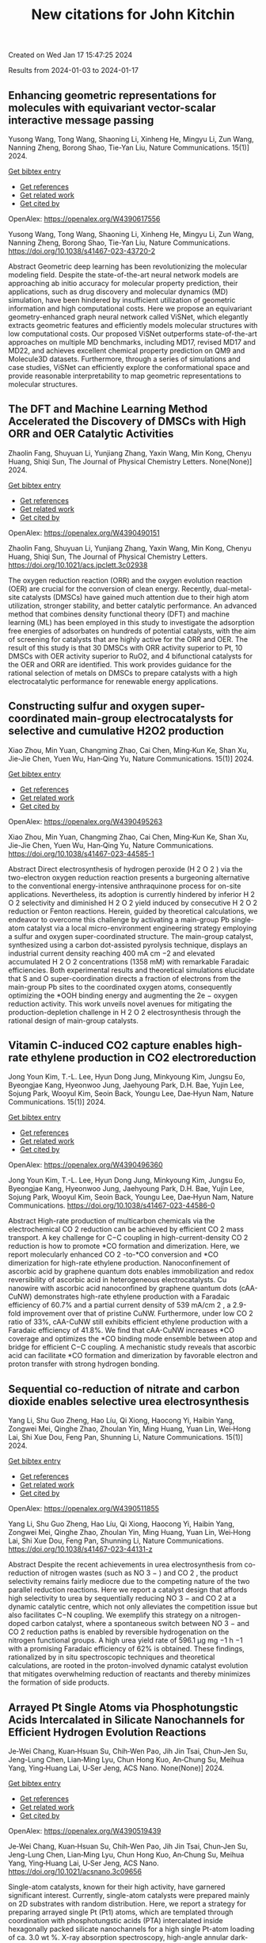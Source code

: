 #+filetags: New_citations_for_John_Kitchin
#+TITLE: New citations for John Kitchin
Created on Wed Jan 17 15:47:25 2024

Results from 2024-01-03 to 2024-01-17
** Enhancing geometric representations for molecules with equivariant vector-scalar interactive message passing   
:PROPERTIES:
:ID: https://openalex.org/W4390617556
:DOI: https://doi.org/10.1038/s41467-023-43720-2
:AUTHORS: Yusong Wang, Tong Wang, Shaoning Li, Xinheng He, Mingyu Li, Zun Wang, Nanning Zheng, Borong Shao, Tie-Yan Liu
:HOST: Nature Communications
:END:

Yusong Wang, Tong Wang, Shaoning Li, Xinheng He, Mingyu Li, Zun Wang, Nanning Zheng, Borong Shao, Tie-Yan Liu, Nature Communications. 15(1)] 2024.
    
[[elisp:(doi-add-bibtex-entry "https://doi.org/10.1038/s41467-023-43720-2")][Get bibtex entry]] 

- [[elisp:(progn (xref--push-markers (current-buffer) (point)) (oa--referenced-works "https://openalex.org/W4390617556"))][Get references]]
- [[elisp:(progn (xref--push-markers (current-buffer) (point)) (oa--related-works "https://openalex.org/W4390617556"))][Get related work]]
- [[elisp:(progn (xref--push-markers (current-buffer) (point)) (oa--cited-by-works "https://openalex.org/W4390617556"))][Get cited by]]

OpenAlex: https://openalex.org/W4390617556
    
Yusong Wang, Tong Wang, Shaoning Li, Xinheng He, Mingyu Li, Zun Wang, Nanning Zheng, Borong Shao, Tie-Yan Liu, Nature Communications. https://doi.org/10.1038/s41467-023-43720-2
    
Abstract Geometric deep learning has been revolutionizing the molecular modeling field. Despite the state-of-the-art neural network models are approaching ab initio accuracy for molecular property prediction, their applications, such as drug discovery and molecular dynamics (MD) simulation, have been hindered by insufficient utilization of geometric information and high computational costs. Here we propose an equivariant geometry-enhanced graph neural network called ViSNet, which elegantly extracts geometric features and efficiently models molecular structures with low computational costs. Our proposed ViSNet outperforms state-of-the-art approaches on multiple MD benchmarks, including MD17, revised MD17 and MD22, and achieves excellent chemical property prediction on QM9 and Molecule3D datasets. Furthermore, through a series of simulations and case studies, ViSNet can efficiently explore the conformational space and provide reasonable interpretability to map geometric representations to molecular structures.    

    

** The DFT and Machine Learning Method Accelerated the Discovery of DMSCs with High ORR and OER Catalytic Activities   
:PROPERTIES:
:ID: https://openalex.org/W4390490151
:DOI: https://doi.org/10.1021/acs.jpclett.3c02938
:AUTHORS: Zhaolin Fang, Shuyuan Li, Yunjiang Zhang, Yaxin Wang, Min Kong, Chenyu Huang, Shiqi Sun
:HOST: The Journal of Physical Chemistry Letters
:END:

Zhaolin Fang, Shuyuan Li, Yunjiang Zhang, Yaxin Wang, Min Kong, Chenyu Huang, Shiqi Sun, The Journal of Physical Chemistry Letters. None(None)] 2024.
    
[[elisp:(doi-add-bibtex-entry "https://doi.org/10.1021/acs.jpclett.3c02938")][Get bibtex entry]] 

- [[elisp:(progn (xref--push-markers (current-buffer) (point)) (oa--referenced-works "https://openalex.org/W4390490151"))][Get references]]
- [[elisp:(progn (xref--push-markers (current-buffer) (point)) (oa--related-works "https://openalex.org/W4390490151"))][Get related work]]
- [[elisp:(progn (xref--push-markers (current-buffer) (point)) (oa--cited-by-works "https://openalex.org/W4390490151"))][Get cited by]]

OpenAlex: https://openalex.org/W4390490151
    
Zhaolin Fang, Shuyuan Li, Yunjiang Zhang, Yaxin Wang, Min Kong, Chenyu Huang, Shiqi Sun, The Journal of Physical Chemistry Letters. https://doi.org/10.1021/acs.jpclett.3c02938
    
The oxygen reduction reaction (ORR) and the oxygen evolution reaction (OER) are crucial for the conversion of clean energy. Recently, dual-metal-site catalysts (DMSCs) have gained much attention due to their high atom utilization, stronger stability, and better catalytic performance. An advanced method that combines density functional theory (DFT) and machine learning (ML) has been employed in this study to investigate the adsorption free energies of adsorbates on hundreds of potential catalysts, with the aim of screening for catalysts that are highly active for the ORR and OER. The result of this study is that 30 DMSCs with ORR activity superior to Pt, 10 DMSCs with OER activity superior to RuO2, and 4 bifunctional catalysts for the OER and ORR are identified. This work provides guidance for the rational selection of metals on DMSCs to prepare catalysts with a high electrocatalytic performance for renewable energy applications.    

    

** Constructing sulfur and oxygen super-coordinated main-group electrocatalysts for selective and cumulative H2O2 production   
:PROPERTIES:
:ID: https://openalex.org/W4390495263
:DOI: https://doi.org/10.1038/s41467-023-44585-1
:AUTHORS: Xiao Zhou, Min Yuan, Changming Zhao, Cai Chen, Ming‐Kun Ke, Shan Xu, Jie-Jie Chen, Yuen Wu, Han‐Qing Yu
:HOST: Nature Communications
:END:

Xiao Zhou, Min Yuan, Changming Zhao, Cai Chen, Ming‐Kun Ke, Shan Xu, Jie-Jie Chen, Yuen Wu, Han‐Qing Yu, Nature Communications. 15(1)] 2024.
    
[[elisp:(doi-add-bibtex-entry "https://doi.org/10.1038/s41467-023-44585-1")][Get bibtex entry]] 

- [[elisp:(progn (xref--push-markers (current-buffer) (point)) (oa--referenced-works "https://openalex.org/W4390495263"))][Get references]]
- [[elisp:(progn (xref--push-markers (current-buffer) (point)) (oa--related-works "https://openalex.org/W4390495263"))][Get related work]]
- [[elisp:(progn (xref--push-markers (current-buffer) (point)) (oa--cited-by-works "https://openalex.org/W4390495263"))][Get cited by]]

OpenAlex: https://openalex.org/W4390495263
    
Xiao Zhou, Min Yuan, Changming Zhao, Cai Chen, Ming‐Kun Ke, Shan Xu, Jie-Jie Chen, Yuen Wu, Han‐Qing Yu, Nature Communications. https://doi.org/10.1038/s41467-023-44585-1
    
Abstract Direct electrosynthesis of hydrogen peroxide (H 2 O 2 ) via the two-electron oxygen reduction reaction presents a burgeoning alternative to the conventional energy-intensive anthraquinone process for on-site applications. Nevertheless, its adoption is currently hindered by inferior H 2 O 2 selectivity and diminished H 2 O 2 yield induced by consecutive H 2 O 2 reduction or Fenton reactions. Herein, guided by theoretical calculations, we endeavor to overcome this challenge by activating a main-group Pb single-atom catalyst via a local micro-environment engineering strategy employing a sulfur and oxygen super-coordinated structure. The main-group catalyst, synthesized using a carbon dot-assisted pyrolysis technique, displays an industrial current density reaching 400 mA cm −2 and elevated accumulated H 2 O 2 concentrations (1358 mM) with remarkable Faradaic efficiencies. Both experimental results and theoretical simulations elucidate that S and O super-coordination directs a fraction of electrons from the main-group Pb sites to the coordinated oxygen atoms, consequently optimizing the *OOH binding energy and augmenting the 2e − oxygen reduction activity. This work unveils novel avenues for mitigating the production-depletion challenge in H 2 O 2 electrosynthesis through the rational design of main-group catalysts.    

    

** Vitamin C-induced CO2 capture enables high-rate ethylene production in CO2 electroreduction   
:PROPERTIES:
:ID: https://openalex.org/W4390496360
:DOI: https://doi.org/10.1038/s41467-023-44586-0
:AUTHORS: Jong Youn Kim, T.-L. Lee, Hyun Dong Jung, Minkyoung Kim, Jungsu Eo, Byeongjae Kang, Hyeonwoo Jung, Jaehyoung Park, D.H. Bae, Yujin Lee, Sojung Park, Wooyul Kim, Seoin Back, Youngu Lee, Dae‐Hyun Nam
:HOST: Nature Communications
:END:

Jong Youn Kim, T.-L. Lee, Hyun Dong Jung, Minkyoung Kim, Jungsu Eo, Byeongjae Kang, Hyeonwoo Jung, Jaehyoung Park, D.H. Bae, Yujin Lee, Sojung Park, Wooyul Kim, Seoin Back, Youngu Lee, Dae‐Hyun Nam, Nature Communications. 15(1)] 2024.
    
[[elisp:(doi-add-bibtex-entry "https://doi.org/10.1038/s41467-023-44586-0")][Get bibtex entry]] 

- [[elisp:(progn (xref--push-markers (current-buffer) (point)) (oa--referenced-works "https://openalex.org/W4390496360"))][Get references]]
- [[elisp:(progn (xref--push-markers (current-buffer) (point)) (oa--related-works "https://openalex.org/W4390496360"))][Get related work]]
- [[elisp:(progn (xref--push-markers (current-buffer) (point)) (oa--cited-by-works "https://openalex.org/W4390496360"))][Get cited by]]

OpenAlex: https://openalex.org/W4390496360
    
Jong Youn Kim, T.-L. Lee, Hyun Dong Jung, Minkyoung Kim, Jungsu Eo, Byeongjae Kang, Hyeonwoo Jung, Jaehyoung Park, D.H. Bae, Yujin Lee, Sojung Park, Wooyul Kim, Seoin Back, Youngu Lee, Dae‐Hyun Nam, Nature Communications. https://doi.org/10.1038/s41467-023-44586-0
    
Abstract High-rate production of multicarbon chemicals via the electrochemical CO 2 reduction can be achieved by efficient CO 2 mass transport. A key challenge for C−C coupling in high-current-density CO 2 reduction is how to promote *CO formation and dimerization. Here, we report molecularly enhanced CO 2 -to-*CO conversion and *CO dimerization for high-rate ethylene production. Nanoconfinement of ascorbic acid by graphene quantum dots enables immobilization and redox reversibility of ascorbic acid in heterogeneous electrocatalysts. Cu nanowire with ascorbic acid nanoconfined by graphene quantum dots (cAA-CuNW) demonstrates high-rate ethylene production with a Faradaic efficiency of 60.7% and a partial current density of 539 mA/cm 2 , a 2.9-fold improvement over that of pristine CuNW. Furthermore, under low CO 2 ratio of 33%, cAA-CuNW still exhibits efficient ethylene production with a Faradaic efficiency of 41.8%. We find that cAA-CuNW increases *CO coverage and optimizes the *CO binding mode ensemble between atop and bridge for efficient C−C coupling. A mechanistic study reveals that ascorbic acid can facilitate *CO formation and dimerization by favorable electron and proton transfer with strong hydrogen bonding.    

    

** Sequential co-reduction of nitrate and carbon dioxide enables selective urea electrosynthesis   
:PROPERTIES:
:ID: https://openalex.org/W4390511855
:DOI: https://doi.org/10.1038/s41467-023-44131-z
:AUTHORS: Yang Li, Shu Guo Zheng, Hao Líu, Qi Xiong, Haocong Yi, Haibin Yang, Zongwei Mei, Qinghe Zhao, Zhoulan Yin, Ming Huang, Yuan Lin, Wei‐Hong Lai, Shi Xue Dou, Feng Pan, Shunning Li
:HOST: Nature Communications
:END:

Yang Li, Shu Guo Zheng, Hao Líu, Qi Xiong, Haocong Yi, Haibin Yang, Zongwei Mei, Qinghe Zhao, Zhoulan Yin, Ming Huang, Yuan Lin, Wei‐Hong Lai, Shi Xue Dou, Feng Pan, Shunning Li, Nature Communications. 15(1)] 2024.
    
[[elisp:(doi-add-bibtex-entry "https://doi.org/10.1038/s41467-023-44131-z")][Get bibtex entry]] 

- [[elisp:(progn (xref--push-markers (current-buffer) (point)) (oa--referenced-works "https://openalex.org/W4390511855"))][Get references]]
- [[elisp:(progn (xref--push-markers (current-buffer) (point)) (oa--related-works "https://openalex.org/W4390511855"))][Get related work]]
- [[elisp:(progn (xref--push-markers (current-buffer) (point)) (oa--cited-by-works "https://openalex.org/W4390511855"))][Get cited by]]

OpenAlex: https://openalex.org/W4390511855
    
Yang Li, Shu Guo Zheng, Hao Líu, Qi Xiong, Haocong Yi, Haibin Yang, Zongwei Mei, Qinghe Zhao, Zhoulan Yin, Ming Huang, Yuan Lin, Wei‐Hong Lai, Shi Xue Dou, Feng Pan, Shunning Li, Nature Communications. https://doi.org/10.1038/s41467-023-44131-z
    
Abstract Despite the recent achievements in urea electrosynthesis from co-reduction of nitrogen wastes (such as NO 3 − ) and CO 2 , the product selectivity remains fairly mediocre due to the competing nature of the two parallel reduction reactions. Here we report a catalyst design that affords high selectivity to urea by sequentially reducing NO 3 − and CO 2 at a dynamic catalytic centre, which not only alleviates the competition issue but also facilitates C−N coupling. We exemplify this strategy on a nitrogen-doped carbon catalyst, where a spontaneous switch between NO 3 − and CO 2 reduction paths is enabled by reversible hydrogenation on the nitrogen functional groups. A high urea yield rate of 596.1 µg mg −1 h −1 with a promising Faradaic efficiency of 62% is obtained. These findings, rationalized by in situ spectroscopic techniques and theoretical calculations, are rooted in the proton-involved dynamic catalyst evolution that mitigates overwhelming reduction of reactants and thereby minimizes the formation of side products.    

    

** Arrayed Pt Single Atoms via Phosphotungstic Acids Intercalated in Silicate Nanochannels for Efficient Hydrogen Evolution Reactions   
:PROPERTIES:
:ID: https://openalex.org/W4390519439
:DOI: https://doi.org/10.1021/acsnano.3c09656
:AUTHORS: Je‐Wei Chang, Kuan‐Hsuan Su, Chih‐Wen Pao, Jih Jin Tsai, Chun‐Jen Su, Jeng-Lung Chen, Lian‐Ming Lyu, Chun Hong Kuo, An‐Chung Su, Meihua Yang, Ying‐Huang Lai, U‐Ser Jeng
:HOST: ACS Nano
:END:

Je‐Wei Chang, Kuan‐Hsuan Su, Chih‐Wen Pao, Jih Jin Tsai, Chun‐Jen Su, Jeng-Lung Chen, Lian‐Ming Lyu, Chun Hong Kuo, An‐Chung Su, Meihua Yang, Ying‐Huang Lai, U‐Ser Jeng, ACS Nano. None(None)] 2024.
    
[[elisp:(doi-add-bibtex-entry "https://doi.org/10.1021/acsnano.3c09656")][Get bibtex entry]] 

- [[elisp:(progn (xref--push-markers (current-buffer) (point)) (oa--referenced-works "https://openalex.org/W4390519439"))][Get references]]
- [[elisp:(progn (xref--push-markers (current-buffer) (point)) (oa--related-works "https://openalex.org/W4390519439"))][Get related work]]
- [[elisp:(progn (xref--push-markers (current-buffer) (point)) (oa--cited-by-works "https://openalex.org/W4390519439"))][Get cited by]]

OpenAlex: https://openalex.org/W4390519439
    
Je‐Wei Chang, Kuan‐Hsuan Su, Chih‐Wen Pao, Jih Jin Tsai, Chun‐Jen Su, Jeng-Lung Chen, Lian‐Ming Lyu, Chun Hong Kuo, An‐Chung Su, Meihua Yang, Ying‐Huang Lai, U‐Ser Jeng, ACS Nano. https://doi.org/10.1021/acsnano.3c09656
    
Single-atom catalysts, known for their high activity, have garnered significant interest. Currently, single-atom catalysts were prepared mainly on 2D substrates with random distribution. Here, we report a strategy for preparing arrayed single Pt (Pt1) atoms, which are templated through coordination with phosphotungstic acids (PTA) intercalated inside hexagonally packed silicate nanochannels for a high single Pt-atom loading of ca. 3.0 wt %. X-ray absorption spectroscopy, high-angle annular dark-field scanning transmission electron microscopy, and energy-dispersive X-ray spectroscopy, in conjunction with the density-functional theory calculation, collectively indicate that the Pt single atoms are stabilized via a four-oxygen coordination on the PTA within the nanochannels' inner walls. The critical reduction in the Pt-adsorption energy to nearly the cohesive energy of Pt clustering is attributed to the interaction between PTA and the silicate substrate. Consequently, the transition from single-atom dispersion to clustering of Pt atoms can be controlled by adjusting the number density of PTA intercalated within the silicate nanochannels, specifically when the number ratio of Pt atoms to PTA changes from 3.7 to 18. The 3D organized Pt1-PTA pairs, facilitated by the arrayed silicate nanochannels, demonstrate high and stable efficiency with a hydrogen production rate of ca. 300 mmol/h/gPt─approximately twice that of the best-reported Pt efficiency in polyoxometalate-based photocatalytic systems.    

    

** NiCS3: A cocatalyst surpassing Pt for photocatalytic hydrogen production   
:PROPERTIES:
:ID: https://openalex.org/W4390533552
:DOI: https://doi.org/10.1016/j.jcis.2023.12.183
:AUTHORS: Hongbo Shi, Bo Yan, Hao Xu, Haiyuan Li, Yan He, Dingxin Liu, Gongzheng Yang
:HOST: Journal of Colloid and Interface Science
:END:

Hongbo Shi, Bo Yan, Hao Xu, Haiyuan Li, Yan He, Dingxin Liu, Gongzheng Yang, Journal of Colloid and Interface Science. None(None)] 2024.
    
[[elisp:(doi-add-bibtex-entry "https://doi.org/10.1016/j.jcis.2023.12.183")][Get bibtex entry]] 

- [[elisp:(progn (xref--push-markers (current-buffer) (point)) (oa--referenced-works "https://openalex.org/W4390533552"))][Get references]]
- [[elisp:(progn (xref--push-markers (current-buffer) (point)) (oa--related-works "https://openalex.org/W4390533552"))][Get related work]]
- [[elisp:(progn (xref--push-markers (current-buffer) (point)) (oa--cited-by-works "https://openalex.org/W4390533552"))][Get cited by]]

OpenAlex: https://openalex.org/W4390533552
    
Hongbo Shi, Bo Yan, Hao Xu, Haiyuan Li, Yan He, Dingxin Liu, Gongzheng Yang, Journal of Colloid and Interface Science. https://doi.org/10.1016/j.jcis.2023.12.183
    
Cocatalysts play a key role in improving photocatalytic performance by enhancing conductivity and providing an enormous number of active sites simultaneously. However, cocatalysts are usually made of noble metals such as Pt, which are expensive and rare. Therefore, cocatalysts derived from cheap and abundant elements are highly desirable. Here, for the first time, we demonstrate that NiCS3, which is made from nickel that is abundant and costs less than 0.04 % of Pt, is an effective substitute for Pt cocatalysts for the photocatalytic activity of CdS nanorods in hydrogen evolution reaction (HER). Under visible light, the NiCS3/CdS composite with NiCS3 as the cocatalyst achieved an astonishing H2 production of 61.9 mmol·g−1·h−1 while maintaining high stability, which is 14 times higher than that observed when using CdS alone and nearly 2 times higher than that of Pt/CdS. We also established that the metallicity of NiCS3 results in good carrier conductivity, which promotes the electron transfer and the separation of photo-induced carriers. Due to the appropriate adsorption energy ΔGH*, NiCS3 more readily adsorbs hydrogen protons and desorbs molecular hydrogen during the photocatalytic process compared with Pt. Additionally, NiCS3 can effectively inhibit the photo-corrosion effect of CdS itself, ensuring a good stability of HER. These results suggest that NiCS3 is a promising substitute for Pt cocatalysts.    

    

** In Situ Raman Study of Surface Reconstruction of FeOOH/Ni<sub>3</sub>S<sub>2</sub> Oxygen Evolution Reaction Electrocatalysts   
:PROPERTIES:
:ID: https://openalex.org/W4390541310
:DOI: https://doi.org/10.1002/smll.202309371
:AUTHORS: Mengxin Chen, Yuanyuan Zhang, Ji Chen, Qianqian Wang, Bin Zhang, Bo Song, Ping Xu
:HOST: Small
:END:

Mengxin Chen, Yuanyuan Zhang, Ji Chen, Qianqian Wang, Bin Zhang, Bo Song, Ping Xu, Small. None(None)] 2024.
    
[[elisp:(doi-add-bibtex-entry "https://doi.org/10.1002/smll.202309371")][Get bibtex entry]] 

- [[elisp:(progn (xref--push-markers (current-buffer) (point)) (oa--referenced-works "https://openalex.org/W4390541310"))][Get references]]
- [[elisp:(progn (xref--push-markers (current-buffer) (point)) (oa--related-works "https://openalex.org/W4390541310"))][Get related work]]
- [[elisp:(progn (xref--push-markers (current-buffer) (point)) (oa--cited-by-works "https://openalex.org/W4390541310"))][Get cited by]]

OpenAlex: https://openalex.org/W4390541310
    
Mengxin Chen, Yuanyuan Zhang, Ji Chen, Qianqian Wang, Bin Zhang, Bo Song, Ping Xu, Small. https://doi.org/10.1002/smll.202309371
    
Abstract Construction of heterojunctions is an effective strategy to enhanced electrocatalytic oxygen evolution reaction (OER), but the structural evolution of the active phases and synergistic mechanism still lack in‐depth understanding. Here, an FeOOH/Ni 3 S 2 heterostructure supported on nickel foam (NF) through a two‐step hydrothermal‐chemical etching method is reported. In situ Raman spectroscopy study of the surface reconstruction behaviors of FeOOH/Ni 3 S 2 /NF indicates that Ni 3 S 2 can be rapidly converted to NiOOH, accompanied by the phase transition from α ‐FeOOH to β ‐FeOOH during the OER process. Importantly, a deep analysis of Ni─O bond reveals that the phase transition of FeOOH can regulate the lattice disorder of NiOOH for improved catalytic activity. Density functional theory (DFT) calculations further confirm that NiOOH/FeOOH heterostructure possess strengthened adsorption for O‐containing intermediates, as well as lower energy barrier toward the OER. As a result, FeOOH/Ni 3 S 2 /NF exhibits promising OER activity and stability in alkaline conditions, requiring an overpotential of 268 mV @ 100 mA cm −2 and long‐term stability over 200 h at a current density of 200 mA cm −2 . This work provides a new perspective for understanding the synergistic mechanism of heterogeneous electrocatalysts during the OER process.    

    

** High hydrogen evolution activities of dual-metal atoms incorporated N-doped graphenes achieved by coordination regulation   
:PROPERTIES:
:ID: https://openalex.org/W4390542906
:DOI: https://doi.org/10.20517/jmi.2023.34
:AUTHORS: Cunjin Zhang, Shuaibo Qin, Hui Gao, Peng Jin
:HOST: Journal of materials informatics
:END:

Cunjin Zhang, Shuaibo Qin, Hui Gao, Peng Jin, Journal of materials informatics. 4(1)] 2024.
    
[[elisp:(doi-add-bibtex-entry "https://doi.org/10.20517/jmi.2023.34")][Get bibtex entry]] 

- [[elisp:(progn (xref--push-markers (current-buffer) (point)) (oa--referenced-works "https://openalex.org/W4390542906"))][Get references]]
- [[elisp:(progn (xref--push-markers (current-buffer) (point)) (oa--related-works "https://openalex.org/W4390542906"))][Get related work]]
- [[elisp:(progn (xref--push-markers (current-buffer) (point)) (oa--cited-by-works "https://openalex.org/W4390542906"))][Get cited by]]

OpenAlex: https://openalex.org/W4390542906
    
Cunjin Zhang, Shuaibo Qin, Hui Gao, Peng Jin, Journal of materials informatics. https://doi.org/10.20517/jmi.2023.34
    
Electrolysis of water to produce hydrogen (H) can solve the current energy crisis and environmental problems. However, efficient hydrogen evolution reaction (HER) catalysts are still limited to a few noble metals, thus prohibiting their broad applications. Herein, first-principles calculations were carried out to investigate the theoretical HER performances of a series of N-doped graphenes containing inexpensive single- and dual-metal atoms. Among them, MN4-gra (M = Fe, Co, Ni), homonuclear MMN6-gra, and heteronuclear M1M2N6-gra mostly exhibit low HER activities due to the weak H adsorption, and only CoN4-gra, NiNiN6-gra, and CoNiN6-gra show better ΔG *H values of 0.19, 0.15 and 0.27 eV, respectively. In contrast, low-coordinated MMN5-gra and M1M2N5-gra both have rather high HER activities. In particular, the ΔG *H values of FeNiN5-gra and CoNiN5-gra are as low as -0.04 and -0.06 eV, respectively, very close to the ideal 0 eV. Detailed analyses reveal that such high activity mainly stems from the reduced metal coordination and the synergistic effect between the two metals, which greatly enhance the adsorption ability of the active center. More interestingly, the strong H adsorption of MMN5-gra /M1M2N5-gra could enable them to further adsorb a second H atom and generate a stable HMH intermediate to yield the final product H2. Under this novel mechanism, the two-step |ΔG *H| values of FeNiN5-gra and CoNiN5-gra are all no more than 0.10 eV. Our work not only discloses the important effect of coordination regulation and site synergy on enhancing the catalytic activity but also finds a new HER path on the metal-embedded N-doped graphenes.    

    

** Bifunctional 2D structured catalysts for air electrodes in rechargeable metal-air batteries   
:PROPERTIES:
:ID: https://openalex.org/W4390543164
:DOI: https://doi.org/10.20517/energymater.2023.66
:AUTHORS: Chengang Pei, Zehua Dong, Jaekyum Kim, Xu Yu, Uk Sim, Ho Seok Park, Jung Kyu Kim
:HOST: Energy materials
:END:

Chengang Pei, Zehua Dong, Jaekyum Kim, Xu Yu, Uk Sim, Ho Seok Park, Jung Kyu Kim, Energy materials. 4(1)] 2024.
    
[[elisp:(doi-add-bibtex-entry "https://doi.org/10.20517/energymater.2023.66")][Get bibtex entry]] 

- [[elisp:(progn (xref--push-markers (current-buffer) (point)) (oa--referenced-works "https://openalex.org/W4390543164"))][Get references]]
- [[elisp:(progn (xref--push-markers (current-buffer) (point)) (oa--related-works "https://openalex.org/W4390543164"))][Get related work]]
- [[elisp:(progn (xref--push-markers (current-buffer) (point)) (oa--cited-by-works "https://openalex.org/W4390543164"))][Get cited by]]

OpenAlex: https://openalex.org/W4390543164
    
Chengang Pei, Zehua Dong, Jaekyum Kim, Xu Yu, Uk Sim, Ho Seok Park, Jung Kyu Kim, Energy materials. https://doi.org/10.20517/energymater.2023.66
    
The inherent technical challenges of metal-air batteries (MABs), arising from the sluggish redox electrochemical reactions on the air electrode, significantly affect their efficiency and life cycle. Two-dimensional (2D) nanomaterials with near-atomic thickness have potential as bifunctional catalysts in MABs because of their distinct structures, exceptional physical properties, and tunable surface chemistries. In this study, the chemistry of representative 2D materials was elucidated, and the comprehensive analysis of the primary modification techniques, including geometric structure manipulation, defect engineering, crystal facet selection, heteroatom doping, single-atom catalyst construction, and composite material synthesis, was conducted. The correlation between material structure and activity is illustrated by examples, with the aim of leading the development of advanced catalysts in MABs. We also focus on the future of MABs from the perspective of bifunctional catalysts, definite mechanisms, and standard measurement. We expect this work to serve as a guide for the design of air electrode materials that can be used in MABs.    

    

** Pulsing the Applied Potential in Electrochemical CO<sub>2</sub> Reduction Enhances the C<sub>2</sub> Activity by Modulating the Dynamic Competitive Binding of *CO and *H   
:PROPERTIES:
:ID: https://openalex.org/W4390543597
:DOI: https://doi.org/10.1021/acscatal.3c04224
:AUTHORS: Rileigh Casebolt DiDomenico, Kelsey Levine, Colin R. Bundschu, Laila Reimanis, Tomás Arias, Tobias Hanrath
:HOST: ACS Catalysis
:END:

Rileigh Casebolt DiDomenico, Kelsey Levine, Colin R. Bundschu, Laila Reimanis, Tomás Arias, Tobias Hanrath, ACS Catalysis. None(None)] 2024.
    
[[elisp:(doi-add-bibtex-entry "https://doi.org/10.1021/acscatal.3c04224")][Get bibtex entry]] 

- [[elisp:(progn (xref--push-markers (current-buffer) (point)) (oa--referenced-works "https://openalex.org/W4390543597"))][Get references]]
- [[elisp:(progn (xref--push-markers (current-buffer) (point)) (oa--related-works "https://openalex.org/W4390543597"))][Get related work]]
- [[elisp:(progn (xref--push-markers (current-buffer) (point)) (oa--cited-by-works "https://openalex.org/W4390543597"))][Get cited by]]

OpenAlex: https://openalex.org/W4390543597
    
Rileigh Casebolt DiDomenico, Kelsey Levine, Colin R. Bundschu, Laila Reimanis, Tomás Arias, Tobias Hanrath, ACS Catalysis. https://doi.org/10.1021/acscatal.3c04224
    
We explore dynamic electrocatalysis by pulsing the applied potential to modulate the temporal microenvironment during the electrochemical reduction of CO2. We focus on copper electrodes by virtue of their unique ability to bind *CO intermediates and enable C–C coupling to form high-value C2 products, such as ethylene or ethanol. We examine the well-known competition between *CO and *H for active sites, as their relative coverage is crucial for enhancing the formation of C2 products. We found that pulsing the applied potential can significantly enhance the electrocatalytic activity of C–C coupling, increasing the turnover frequency of C2 products by up to 33-fold compared to potentiostatic electrolysis. We interpret this improvement in the context of oscillating surface coverage and the transient dynamics of the *CO/*H coverage during the cathodic pulse. Through a combination of experimental and computational methods, we investigate how pulse frequency influences the turnover frequency of CO2 to C2 products on Cu. Our study not only validates recent theoretical predictions about the potential of dynamic (electro)catalysis to surpass the limitations imposed by the Sabatier limit but also uncovers scientific and mechanistic insights into dynamic processes within the electrical double layer. These insights are instrumental in formulating design principles for pulsed CO2 electrolysis with enhanced C2 activity. The outcomes of this study lay a foundational framework for future advances in programmable CO2 electrolysis with improved activity, selectivity, and durability.    

    

** Six-dimensional quantum dynamics study for the dissociative chemisorption of H2 on pure and alloyed AgAu surfaces   
:PROPERTIES:
:ID: https://openalex.org/W4390544776
:DOI: https://doi.org/10.1063/5.0187233
:AUTHORS: Tianhui Liu, Peng Tong, Bina Fu, Dong H. Zhang
:HOST: The Journal of Chemical Physics
:END:

Tianhui Liu, Peng Tong, Bina Fu, Dong H. Zhang, The Journal of Chemical Physics. 160(1)] 2024.
    
[[elisp:(doi-add-bibtex-entry "https://doi.org/10.1063/5.0187233")][Get bibtex entry]] 

- [[elisp:(progn (xref--push-markers (current-buffer) (point)) (oa--referenced-works "https://openalex.org/W4390544776"))][Get references]]
- [[elisp:(progn (xref--push-markers (current-buffer) (point)) (oa--related-works "https://openalex.org/W4390544776"))][Get related work]]
- [[elisp:(progn (xref--push-markers (current-buffer) (point)) (oa--cited-by-works "https://openalex.org/W4390544776"))][Get cited by]]

OpenAlex: https://openalex.org/W4390544776
    
Tianhui Liu, Peng Tong, Bina Fu, Dong H. Zhang, The Journal of Chemical Physics. https://doi.org/10.1063/5.0187233
    
The 6D time-dependent wave packet calculations were performed to explore H2 dissociation on Ag, Au, and two AgAu alloy surfaces, using four newly fitted potential energy surfaces based on the neural network fitting to density functional theory energy points. The ligand effect resulting from the Ag–Au interaction causes a reduction in the barrier height for H2+Ag/Au(111) compared to H2+Ag(111). However, the scenario is reversed for H2+Au/Ag(111) and H2+Au(111). The 6D dissociation probabilities of H2 on Ag/Au(111) surfaces are significantly higher than those on the pure Ag(111) surface, but the corresponding results for H2 on Au/Ag(111) surfaces are substantially lower than those on the pure Au(111) surface. The reactivity of H2 on Au(111) is larger than that on Ag(111), despite Ag(111) having a slightly lower static barrier height. This can be attributed to the exceptionally small dissociation probabilities at the hcp and fcc regions, which are at least 100 times smaller compared to those at the bridge or top site for H2+Ag(111). Due to the late barrier being more pronounced, the vibrational excitation of H2 on Ag(111) is more effective in promoting the reaction than on Au(111). Moreover, a high degree of alignment dependence is detected for the four reactions, where the H2 dissociation has the highest probability at the helicopter alignment, as opposed to the cartwheel alignment.    

    

** Open computational materials science   
:PROPERTIES:
:ID: https://openalex.org/W4390546842
:DOI: https://doi.org/10.1038/s41563-023-01699-7
:AUTHORS: Aron Walsh
:HOST: Nature Materials
:END:

Aron Walsh, Nature Materials. None(None)] 2024.
    
[[elisp:(doi-add-bibtex-entry "https://doi.org/10.1038/s41563-023-01699-7")][Get bibtex entry]] 

- [[elisp:(progn (xref--push-markers (current-buffer) (point)) (oa--referenced-works "https://openalex.org/W4390546842"))][Get references]]
- [[elisp:(progn (xref--push-markers (current-buffer) (point)) (oa--related-works "https://openalex.org/W4390546842"))][Get related work]]
- [[elisp:(progn (xref--push-markers (current-buffer) (point)) (oa--cited-by-works "https://openalex.org/W4390546842"))][Get cited by]]

OpenAlex: https://openalex.org/W4390546842
    
Aron Walsh, Nature Materials. https://doi.org/10.1038/s41563-023-01699-7
    
No abstract    

    

** Operando formation of highly efficient electrocatalysts induced by heteroatom leaching   
:PROPERTIES:
:ID: https://openalex.org/W4390561400
:DOI: https://doi.org/10.1038/s41467-023-44480-9
:AUTHORS: Cong Liu, Bingbao Mei, Zhaoping Shi, Zheng Jiang, Junjie Ge, Xing Wang, Ping Song, Weilin Xu
:HOST: Nature Communications
:END:

Cong Liu, Bingbao Mei, Zhaoping Shi, Zheng Jiang, Junjie Ge, Xing Wang, Ping Song, Weilin Xu, Nature Communications. 15(1)] 2024.
    
[[elisp:(doi-add-bibtex-entry "https://doi.org/10.1038/s41467-023-44480-9")][Get bibtex entry]] 

- [[elisp:(progn (xref--push-markers (current-buffer) (point)) (oa--referenced-works "https://openalex.org/W4390561400"))][Get references]]
- [[elisp:(progn (xref--push-markers (current-buffer) (point)) (oa--related-works "https://openalex.org/W4390561400"))][Get related work]]
- [[elisp:(progn (xref--push-markers (current-buffer) (point)) (oa--cited-by-works "https://openalex.org/W4390561400"))][Get cited by]]

OpenAlex: https://openalex.org/W4390561400
    
Cong Liu, Bingbao Mei, Zhaoping Shi, Zheng Jiang, Junjie Ge, Xing Wang, Ping Song, Weilin Xu, Nature Communications. https://doi.org/10.1038/s41467-023-44480-9
    
Heterogeneous nano-electrocatalysts doped with nonmetal atoms have been studied extensively based on the so-called dopant-based active sites, while little attention has been paid to the stability of these dopants under working conditions. In this work, we reveal significantly, when the redox working potential is too low negatively or too high positively, the active sites based on these dopants actually tend to collapse. It means that some previously observed "remarkable catalytic performance" actually originated from some unknown active sites formed in situ. Take the Bi-F for the CO2RR as an example, results show that the observed remarkable activity and stability were not directly from F-based active sites, but the defective Bi sites formed in situ after the dopant leaching. Such a fact is unveiled from several heteroatom-doped nanocatalysts for four typical reactions (CO2RR, HER, ORR, and OER). This work provides insight into the role of dopants in electrocatalysis.    

    

** Revealing mechanism of transition metals doping in chlorapatite as single-atom nanozymes for high electrocatalytic activity of Fenton/Fenton-like reaction   
:PROPERTIES:
:ID: https://openalex.org/W4390561604
:DOI: https://doi.org/10.1016/j.seppur.2023.126238
:AUTHORS: Jiangshan Liu, Dandan Ma, Yubao Li, Jidong Li
:HOST: Separation and Purification Technology
:END:

Jiangshan Liu, Dandan Ma, Yubao Li, Jidong Li, Separation and Purification Technology. None(None)] 2024.
    
[[elisp:(doi-add-bibtex-entry "https://doi.org/10.1016/j.seppur.2023.126238")][Get bibtex entry]] 

- [[elisp:(progn (xref--push-markers (current-buffer) (point)) (oa--referenced-works "https://openalex.org/W4390561604"))][Get references]]
- [[elisp:(progn (xref--push-markers (current-buffer) (point)) (oa--related-works "https://openalex.org/W4390561604"))][Get related work]]
- [[elisp:(progn (xref--push-markers (current-buffer) (point)) (oa--cited-by-works "https://openalex.org/W4390561604"))][Get cited by]]

OpenAlex: https://openalex.org/W4390561604
    
Jiangshan Liu, Dandan Ma, Yubao Li, Jidong Li, Separation and Purification Technology. https://doi.org/10.1016/j.seppur.2023.126238
    
Chemodynamic therapy (CDT) induced by endogenous overexpression of hydrogen peroxide based on nanozyme is an emerging tumor therapy strategy that has been abstracted widespread attention. However, the present efficacy of nanozyme catalytic therapy is severely limited by the low atomic availability and the few active sites of nanozyme. Herein, by means of density functional theory calculations, the catalytic performance of substituted or interstitial single transition metals doped in chlorapatite matrix (TM-CAP) for Fenton/Fenton-like reaction was systematically studied, aiming to screen out efficient and highly cyclic single-atom nanozymes (SAzymes). The Coint-CAP SAzymes showed unprecedented superiority among all candidates with the limit potential of −1.92 V under the characteristic acidic conditions of the tumor microenvironment, and exhibited excellent catalyst regeneration ability compared with neutral conditions. Ultimately, it is proved that compared with substitution doping, the interstitial doping of single Co atom significantly improves the inherent activity of Fenton/Fenton-like reaction. This was ascribed to the charge rearrangement of SAzymes surface caused by interstitial doping of Co, which enabled Ca site near the Co site to stably synergistically bind *OH species. Moreover, the screened Co interstitial doped chlorapatite (Coint-CAP) SAzymes with excellent thermodynamic stability and anti-agglomeration ability not only had a smaller cell volume change and band gap, but also was easy to be synthesized experimentally. This work aimed at guiding experimental design of artificial SAzymes with desired active center and electronic properties based on reported theoretical results of the structure-property relationship of active sites.    

    

** Investigation of the effects of solvent on oxygen evolution reactions on the surface of magnesium oxide   
:PROPERTIES:
:ID: https://openalex.org/W4390563400
:DOI: https://doi.org/10.1016/j.rinma.2024.100527
:AUTHORS: Parisa Taherpoor, Farzaneh Farzad, Ameneh Zaboli
:HOST: Results in Materials
:END:

Parisa Taherpoor, Farzaneh Farzad, Ameneh Zaboli, Results in Materials. None(None)] 2024.
    
[[elisp:(doi-add-bibtex-entry "https://doi.org/10.1016/j.rinma.2024.100527")][Get bibtex entry]] 

- [[elisp:(progn (xref--push-markers (current-buffer) (point)) (oa--referenced-works "https://openalex.org/W4390563400"))][Get references]]
- [[elisp:(progn (xref--push-markers (current-buffer) (point)) (oa--related-works "https://openalex.org/W4390563400"))][Get related work]]
- [[elisp:(progn (xref--push-markers (current-buffer) (point)) (oa--cited-by-works "https://openalex.org/W4390563400"))][Get cited by]]

OpenAlex: https://openalex.org/W4390563400
    
Parisa Taherpoor, Farzaneh Farzad, Ameneh Zaboli, Results in Materials. https://doi.org/10.1016/j.rinma.2024.100527
    
In this research, due to the importance of oxygen evolution reactions (OER) in the production of hydrogen gas, the effects of the solvent on the OER steps on the magnesium oxide surface have been studied. For this purpose, the difference in free energy value in OER steps on the Magnesium oxide surface for two systems (in the presence and the absence of solvent) have been investigated using molecular dynamics (MD) simulation and thermodynamic integration (TI). These results are in perfect agreement with the results obtained from ab initio molecular dynamics simulations and quantum mechanics calculations. Our findings show that the presence of water solvent around the surface of magnesium oxide has a crucial role on OER and leads to an increase more than twofold in the free energy of all steps. Also, the presence of the solvent has the most effect on the third step of OER, and its ΔG increases by about 1.9 eV. This fact can be attributed to the approach of the water molecules to the substrate spontaneously, which increases the probability of forming hydrogen bonds and the number of contacts, leading to more favorable thermodynamic reactions. Close inspection of the calculated binding energies between the substrate and the intermediates confirms that the binding energy of OER's second step is significantly higher than the other steps and is the velocity determining step.    

    

** Non-metal doping regulation in transition metal and their compounds for electrocatalytic water splitting   
:PROPERTIES:
:ID: https://openalex.org/W4390565089
:DOI: https://doi.org/10.1016/j.ijhydene.2023.12.256
:AUTHORS: Chunxiao Fan, Zehao Zang, Xing Hua Zhang
:HOST: International Journal of Hydrogen Energy
:END:

Chunxiao Fan, Zehao Zang, Xing Hua Zhang, International Journal of Hydrogen Energy. 56(None)] 2024.
    
[[elisp:(doi-add-bibtex-entry "https://doi.org/10.1016/j.ijhydene.2023.12.256")][Get bibtex entry]] 

- [[elisp:(progn (xref--push-markers (current-buffer) (point)) (oa--referenced-works "https://openalex.org/W4390565089"))][Get references]]
- [[elisp:(progn (xref--push-markers (current-buffer) (point)) (oa--related-works "https://openalex.org/W4390565089"))][Get related work]]
- [[elisp:(progn (xref--push-markers (current-buffer) (point)) (oa--cited-by-works "https://openalex.org/W4390565089"))][Get cited by]]

OpenAlex: https://openalex.org/W4390565089
    
Chunxiao Fan, Zehao Zang, Xing Hua Zhang, International Journal of Hydrogen Energy. https://doi.org/10.1016/j.ijhydene.2023.12.256
    
Hydrogen is currently recognized as being able to mitigate the overuse of fossil fuels and as a clean energy source in future development. In addition, water electrolysis can work with renewable energy sources to make the hydrogen cycle sustainable. However, hydrogen production efficiency from water electrolysis relies on efficient catalysts for the hydrogen evolution reaction (HER) and oxygen evolution reaction (OER). At present, in order to further develop overall water splitting (OWS) catalysts, non-metal doping has attracted increasing attention. Non-metals can modulate the electronic structure, lattice structure, and surface properties of transition metal-based catalysts, which can be a new strategy to regulate the catalytic activity. Herein, the recent research progresses of non-metallic doping in transition metal-based catalysts are reviewed in this paper. This article summarizes the inherent correlation between the electronic structure and local environmental changes of water electrolysis catalytic materials with different non-metallic elements in the transition metal-based materials. Then, the reasons and related mechanisms for the improved performance of catalysts by nonmetal doping are discussed. The aim of this review is to offer some insights in favour of the role that non-metallic doping owns special advantages in electrocatalytic water splitting.    

    

** Hydrogen production of overall water splitting with direct Z-scheme driven by antimonene and arsenide nanoribbon heterostructures: Insight from electronic properties and carrier nonadiabatic dynamics   
:PROPERTIES:
:ID: https://openalex.org/W4390575872
:DOI: https://doi.org/10.1016/j.jpowsour.2023.234045
:AUTHORS: Laicheng Miao, Chuan‐Lu Yang, Yongqing Li, Meishan Wang, Xiao‐Guang Ma
:HOST: Journal of Power Sources
:END:

Laicheng Miao, Chuan‐Lu Yang, Yongqing Li, Meishan Wang, Xiao‐Guang Ma, Journal of Power Sources. 594(None)] 2024.
    
[[elisp:(doi-add-bibtex-entry "https://doi.org/10.1016/j.jpowsour.2023.234045")][Get bibtex entry]] 

- [[elisp:(progn (xref--push-markers (current-buffer) (point)) (oa--referenced-works "https://openalex.org/W4390575872"))][Get references]]
- [[elisp:(progn (xref--push-markers (current-buffer) (point)) (oa--related-works "https://openalex.org/W4390575872"))][Get related work]]
- [[elisp:(progn (xref--push-markers (current-buffer) (point)) (oa--cited-by-works "https://openalex.org/W4390575872"))][Get cited by]]

OpenAlex: https://openalex.org/W4390575872
    
Laicheng Miao, Chuan‐Lu Yang, Yongqing Li, Meishan Wang, Xiao‐Guang Ma, Journal of Power Sources. https://doi.org/10.1016/j.jpowsour.2023.234045
    
No abstract    

    

** Oxygen Reduction Reaction Catalyzed by C2n Nanosheet Doped with a Phosphorous Atom: Insights from Dft Calculations   
:PROPERTIES:
:ID: https://openalex.org/W4390577334
:DOI: https://doi.org/10.2139/ssrn.4683745
:AUTHORS: Mehdi D. Esrafili, Mina Shahdust, Morteza Vahedpour
:HOST: No host
:END:

Mehdi D. Esrafili, Mina Shahdust, Morteza Vahedpour, No host. None(None)] 2024.
    
[[elisp:(doi-add-bibtex-entry "https://doi.org/10.2139/ssrn.4683745")][Get bibtex entry]] 

- [[elisp:(progn (xref--push-markers (current-buffer) (point)) (oa--referenced-works "https://openalex.org/W4390577334"))][Get references]]
- [[elisp:(progn (xref--push-markers (current-buffer) (point)) (oa--related-works "https://openalex.org/W4390577334"))][Get related work]]
- [[elisp:(progn (xref--push-markers (current-buffer) (point)) (oa--cited-by-works "https://openalex.org/W4390577334"))][Get cited by]]

OpenAlex: https://openalex.org/W4390577334
    
Mehdi D. Esrafili, Mina Shahdust, Morteza Vahedpour, No host. https://doi.org/10.2139/ssrn.4683745
    
No abstract    

    

** Unraveling oxygen vacancy changes of WO3 photoanodes for promoting oxygen evolution reaction   
:PROPERTIES:
:ID: https://openalex.org/W4390578149
:DOI: https://doi.org/10.1016/j.apcatb.2023.123682
:AUTHORS: Lianglin Yan, Guojun Dong, Xiaojuan Huang, Yun Zhang, Yingpu Bi
:HOST: Applied Catalysis B: Environmental
:END:

Lianglin Yan, Guojun Dong, Xiaojuan Huang, Yun Zhang, Yingpu Bi, Applied Catalysis B: Environmental. None(None)] 2024.
    
[[elisp:(doi-add-bibtex-entry "https://doi.org/10.1016/j.apcatb.2023.123682")][Get bibtex entry]] 

- [[elisp:(progn (xref--push-markers (current-buffer) (point)) (oa--referenced-works "https://openalex.org/W4390578149"))][Get references]]
- [[elisp:(progn (xref--push-markers (current-buffer) (point)) (oa--related-works "https://openalex.org/W4390578149"))][Get related work]]
- [[elisp:(progn (xref--push-markers (current-buffer) (point)) (oa--cited-by-works "https://openalex.org/W4390578149"))][Get cited by]]

OpenAlex: https://openalex.org/W4390578149
    
Lianglin Yan, Guojun Dong, Xiaojuan Huang, Yun Zhang, Yingpu Bi, Applied Catalysis B: Environmental. https://doi.org/10.1016/j.apcatb.2023.123682
    
Oxygen vacancy (VO) on semiconductor photoanode plays an important role in enhancing photoelectrochemical water oxidation performances. Nonetheless, there is still a lack of definitive elucidation regarding the structural changes and their impact on charge transport during the oxygen evolution reaction (OER). Herein, oxygen vacancies were rationally introduced on WO3 nanoflake photoanodes via Ar-plasma engraving, resulting in a threefold increase in the photocurrent density of 2.76 mA cm-2 at 1.23 VRHE under AM 1.5 G solar irradiation compared to the pristine WO3 photoanode. Comprehensive experiments and theoretical calculations reveal that the self-healing process of surface oxygen vacancies on WO3 photoanodes should be more easily achieved by capturing oxygen atoms from adsorbed H2O molecules. However, some survived oxygen vacancies in the subsurface could effectively increase the charge carrier density and provide the additional driving force to accelerate the interfacial charge transport, leading to enhanced photoelectrochemical (PEC) activities. More importantly, the oxygen vacancy self-healing on metal-oxide semiconductors is a universal phenomenon, which might bring new insights for design and construction of highly efficient photoanodes for PEC water oxidation.    

    

** Trends in electrocatalytic activity and stability of transition metal nitrides   
:PROPERTIES:
:ID: https://openalex.org/W4390579479
:DOI: https://doi.org/10.1016/j.checat.2023.100867
:AUTHORS: Hansen Mou, Jae‐Hun Jeong, Bipin Lamichhane, Shyam Kattel, Zechao Zhuang, Ji Hoon Lee, Qiaowan Chang, Kuan Chang
:HOST: Chem Catalysis
:END:

Hansen Mou, Jae‐Hun Jeong, Bipin Lamichhane, Shyam Kattel, Zechao Zhuang, Ji Hoon Lee, Qiaowan Chang, Kuan Chang, Chem Catalysis. None(None)] 2024.
    
[[elisp:(doi-add-bibtex-entry "https://doi.org/10.1016/j.checat.2023.100867")][Get bibtex entry]] 

- [[elisp:(progn (xref--push-markers (current-buffer) (point)) (oa--referenced-works "https://openalex.org/W4390579479"))][Get references]]
- [[elisp:(progn (xref--push-markers (current-buffer) (point)) (oa--related-works "https://openalex.org/W4390579479"))][Get related work]]
- [[elisp:(progn (xref--push-markers (current-buffer) (point)) (oa--cited-by-works "https://openalex.org/W4390579479"))][Get cited by]]

OpenAlex: https://openalex.org/W4390579479
    
Hansen Mou, Jae‐Hun Jeong, Bipin Lamichhane, Shyam Kattel, Zechao Zhuang, Ji Hoon Lee, Qiaowan Chang, Kuan Chang, Chem Catalysis. https://doi.org/10.1016/j.checat.2023.100867
    
Transition metal nitrides (TMNs) are a class of electrocatalyst support materials similar to transition metal carbides (TMCs) with the advantage of avoiding the issues arising from graphitic carbon surface deposits during synthesis. Inspired by previous studies suggesting that TMCs could be used to reduce Pt loading for the hydrogen evolution reaction (HER), this work explored the feasibility of TMN-supported Pt and Au as HER electrocatalysts. This study established a volcano-like trend between electrochemical HER activity and hydrogen-binding energy (HBE) calculated from density functional theory. The Pt/TiN and Au/TiN materials were used to extend knowledge from well-characterized thin films to powder catalysts. In situ X-ray absorption spectroscopy (XAS) measurements provided additional characterization of the Pt/TiN and Au/TiN catalysts under HER conditions. Trends in the electrochemical stability of TMNs were also investigated over a wide range of potentials and pH values, which can be used to guide future studies for TMN-supported electrocatalysts.    

    

** Teaching Thermodynamics and Kinetics Parameters in Electrochemistry with Reference to the Sabatier Principle and Volcano-Like Plots for the Oxygen Reduction Reaction at Modified Electrodes   
:PROPERTIES:
:ID: https://openalex.org/W4390579667
:DOI: https://doi.org/10.1021/acs.jchemed.3c00469
:AUTHORS: César Zúñiga Loyola, Maria-Soledad Ureta-Zanartu, Federico Tasca
:HOST: Journal of Chemical Education
:END:

César Zúñiga Loyola, Maria-Soledad Ureta-Zanartu, Federico Tasca, Journal of Chemical Education. None(None)] 2024.
    
[[elisp:(doi-add-bibtex-entry "https://doi.org/10.1021/acs.jchemed.3c00469")][Get bibtex entry]] 

- [[elisp:(progn (xref--push-markers (current-buffer) (point)) (oa--referenced-works "https://openalex.org/W4390579667"))][Get references]]
- [[elisp:(progn (xref--push-markers (current-buffer) (point)) (oa--related-works "https://openalex.org/W4390579667"))][Get related work]]
- [[elisp:(progn (xref--push-markers (current-buffer) (point)) (oa--cited-by-works "https://openalex.org/W4390579667"))][Get cited by]]

OpenAlex: https://openalex.org/W4390579667
    
César Zúñiga Loyola, Maria-Soledad Ureta-Zanartu, Federico Tasca, Journal of Chemical Education. https://doi.org/10.1021/acs.jchemed.3c00469
    
Energy conversion devices such as fuel cells, metal-air batteries, and electrolyzers have been envisaged as possible solutions for cutting down the continuous accumulation of greenhouse gases resulting from the combustion of fossil fuel. The bottleneck reaction for these devices is the oxygen reduction reaction (ORR) occurring at the cathode. The sluggish ORR force in the use of catalysts is mainly based on precious metals like platinum. Iron and cobalt macrocycle catalysts (MN4) have been widely studied as an economic alternative for replacing the expensive Pt0 at the cathode, which is the most active catalyst for the ORR and the industrial standard. Understanding the theoretical and experimental aspects behind this technology is a primary goal for human capital formation and educational purposes. Unfortunately, there is a lack of fundamentals behind the concepts of free energy, adsorption energy, and kinetics. Thermodynamic and kinetic parameters are confused and are wrongly cross-linked. The Sabatier principle and volcano plots are usually misinterpreted. In this propaedeutic work, thermodynamic and kinetic aspects are considered for the ORR at MN4 catalysts to provide a practical guide for students and teachers.    

    

** A First-Principles Approach to Modeling Surface Site Stabilities on Multimetallic Catalysts   
:PROPERTIES:
:ID: https://openalex.org/W4390580294
:DOI: https://doi.org/10.1021/acscatal.3c04337
:AUTHORS: Shikha Saini, Joakim Halldin Stenlid, Shyam Deo, Philipp N. Pleßow, Frank Abild‐Pedersen
:HOST: ACS Catalysis
:END:

Shikha Saini, Joakim Halldin Stenlid, Shyam Deo, Philipp N. Pleßow, Frank Abild‐Pedersen, ACS Catalysis. None(None)] 2024.
    
[[elisp:(doi-add-bibtex-entry "https://doi.org/10.1021/acscatal.3c04337")][Get bibtex entry]] 

- [[elisp:(progn (xref--push-markers (current-buffer) (point)) (oa--referenced-works "https://openalex.org/W4390580294"))][Get references]]
- [[elisp:(progn (xref--push-markers (current-buffer) (point)) (oa--related-works "https://openalex.org/W4390580294"))][Get related work]]
- [[elisp:(progn (xref--push-markers (current-buffer) (point)) (oa--cited-by-works "https://openalex.org/W4390580294"))][Get cited by]]

OpenAlex: https://openalex.org/W4390580294
    
Shikha Saini, Joakim Halldin Stenlid, Shyam Deo, Philipp N. Pleßow, Frank Abild‐Pedersen, ACS Catalysis. https://doi.org/10.1021/acscatal.3c04337
    
The study of multimetallic alloys and the multitude of possible surface compositions have sparked a tremendous interest in engineering low-cost materials with high activity and selectivity in heterogeneous catalysis. Multimetallic systems provide complementary functionalities and an unprecedented tunability when designing catalyst formulations. However, due to their immense structural and compositional complexity, the investigation and identification of an optimal catalyst is a tedious and time-consuming process, both experimentally and theoretically. Therefore, theoretical design principles are highly desirable to accelerate the screening of catalyst structures across the vast compositional space. In this paper, we introduce a simple and general model for predicting the site stability of multimetallic surfaces and nanoparticles, which is based on physical principles. The model requires only a small set of density functional theory (DFT) calculations of metal atom binding energies on monometallic and dilute alloy surface slabs to optimize the parameters in the simple model. The resulting model allows for the quantification of the stability of any particular atom site in any conceivable chemical environment across a wide range of morphologies, sizes, and arrangements by interpolating the derived parameters from a monometallic system to a completely diluted alloyed system. Herein, we demonstrate the robustness of the model across an extensive data set of transition metal alloy surfaces and 147-atoms cuboctahedral nanoparticles (NPs) composed of IrRhRu and PtPdRu. Our approach yields mean absolute errors of ≈0.15 (IrRhRu), 0.20 (PtPdRu), 0.19 (IrRhRu NP), and 0.26 (PtPdRu NP) eV relative to site binding energies calculated using DFT.    

    

** Selective deoxygenation of biomass-derived carbonyl compounds on Zn via electrochemical Clemmensen reduction   
:PROPERTIES:
:ID: https://openalex.org/W4390581806
:DOI: https://doi.org/10.1038/s41929-023-01066-4
:AUTHORS: Xin Yuan, Kwanpyung Lee, Jonah B. Eisenberg, J. R. Schmidt, Kyoung‐Shin Choi
:HOST: Nature Catalysis
:END:

Xin Yuan, Kwanpyung Lee, Jonah B. Eisenberg, J. R. Schmidt, Kyoung‐Shin Choi, Nature Catalysis. None(None)] 2024.
    
[[elisp:(doi-add-bibtex-entry "https://doi.org/10.1038/s41929-023-01066-4")][Get bibtex entry]] 

- [[elisp:(progn (xref--push-markers (current-buffer) (point)) (oa--referenced-works "https://openalex.org/W4390581806"))][Get references]]
- [[elisp:(progn (xref--push-markers (current-buffer) (point)) (oa--related-works "https://openalex.org/W4390581806"))][Get related work]]
- [[elisp:(progn (xref--push-markers (current-buffer) (point)) (oa--cited-by-works "https://openalex.org/W4390581806"))][Get cited by]]

OpenAlex: https://openalex.org/W4390581806
    
Xin Yuan, Kwanpyung Lee, Jonah B. Eisenberg, J. R. Schmidt, Kyoung‐Shin Choi, Nature Catalysis. https://doi.org/10.1038/s41929-023-01066-4
    
No abstract    

    

** Modulation of the Phase Transformation of Fe<sub>2</sub>O<sub>3</sub> for Enhanced Water Oxidation under a Magnetic Field   
:PROPERTIES:
:ID: https://openalex.org/W4390582441
:DOI: https://doi.org/10.1021/acscatal.3c05032
:AUTHORS: Guangjian Song, Wei Mao, Jing Zhou, Liuhua Mu, Sanzhao Song
:HOST: ACS Catalysis
:END:

Guangjian Song, Wei Mao, Jing Zhou, Liuhua Mu, Sanzhao Song, ACS Catalysis. None(None)] 2024.
    
[[elisp:(doi-add-bibtex-entry "https://doi.org/10.1021/acscatal.3c05032")][Get bibtex entry]] 

- [[elisp:(progn (xref--push-markers (current-buffer) (point)) (oa--referenced-works "https://openalex.org/W4390582441"))][Get references]]
- [[elisp:(progn (xref--push-markers (current-buffer) (point)) (oa--related-works "https://openalex.org/W4390582441"))][Get related work]]
- [[elisp:(progn (xref--push-markers (current-buffer) (point)) (oa--cited-by-works "https://openalex.org/W4390582441"))][Get cited by]]

OpenAlex: https://openalex.org/W4390582441
    
Guangjian Song, Wei Mao, Jing Zhou, Liuhua Mu, Sanzhao Song, ACS Catalysis. https://doi.org/10.1021/acscatal.3c05032
    
Ferromagnetic catalysts in the presence of an external magnetic field can promote the reaction kinetics of the oxygen evolution reaction (OER) by enhancing spin-selective electron transfer as intermediates and products confer spin-dependent behavior. It has been found that γ-Fe2O3 with ferromagnetism exhibits an enhanced performance for the OER activity, but its preparation is limited. Herein, we report an adsorption-pyrolysis process in air in which the transformation of α-Fe2O3 into γ-Fe2O3 is precisely regulated by controlling the content of Co ions. Interestingly, a small, constant external magnetic field (∼200 mT) was applied at the anode, resulting in a significant impact on the OER performance of the obtained series of catalysts with different contents of γ-Fe2O3 under alkaline conditions. Theoretical results reveal that the same spin configuration of Fe and O atoms in γ-Fe2O3 provides a spin conduction channel, which enhances the ability to selectively remove spin-oriented electrons from the reactants and accelerates the accumulation of triplet oxygen molecules during the OER process, thereby promoting the OER. These findings provide a strategy toward the controllable phase transformation of Fe2O3 and deep insights for understanding the OER behavior of Fe-based electrocatalysts under magnetic fields.    

    

** Enhancing geometric representations for molecules with equivariant vector-scalar interactive message passing   
:PROPERTIES:
:ID: https://openalex.org/W4390617556
:DOI: https://doi.org/10.1038/s41467-023-43720-2
:AUTHORS: Yusong Wang, Tong Wang, Shaoning Li, Xinheng He, Mingyu Li, Zun Wang, Nanning Zheng, Borong Shao, Tie-Yan Liu
:HOST: Nature Communications
:END:

Yusong Wang, Tong Wang, Shaoning Li, Xinheng He, Mingyu Li, Zun Wang, Nanning Zheng, Borong Shao, Tie-Yan Liu, Nature Communications. 15(1)] 2024.
    
[[elisp:(doi-add-bibtex-entry "https://doi.org/10.1038/s41467-023-43720-2")][Get bibtex entry]] 

- [[elisp:(progn (xref--push-markers (current-buffer) (point)) (oa--referenced-works "https://openalex.org/W4390617556"))][Get references]]
- [[elisp:(progn (xref--push-markers (current-buffer) (point)) (oa--related-works "https://openalex.org/W4390617556"))][Get related work]]
- [[elisp:(progn (xref--push-markers (current-buffer) (point)) (oa--cited-by-works "https://openalex.org/W4390617556"))][Get cited by]]

OpenAlex: https://openalex.org/W4390617556
    
Yusong Wang, Tong Wang, Shaoning Li, Xinheng He, Mingyu Li, Zun Wang, Nanning Zheng, Borong Shao, Tie-Yan Liu, Nature Communications. https://doi.org/10.1038/s41467-023-43720-2
    
Abstract Geometric deep learning has been revolutionizing the molecular modeling field. Despite the state-of-the-art neural network models are approaching ab initio accuracy for molecular property prediction, their applications, such as drug discovery and molecular dynamics (MD) simulation, have been hindered by insufficient utilization of geometric information and high computational costs. Here we propose an equivariant geometry-enhanced graph neural network called ViSNet, which elegantly extracts geometric features and efficiently models molecular structures with low computational costs. Our proposed ViSNet outperforms state-of-the-art approaches on multiple MD benchmarks, including MD17, revised MD17 and MD22, and achieves excellent chemical property prediction on QM9 and Molecule3D datasets. Furthermore, through a series of simulations and case studies, ViSNet can efficiently explore the conformational space and provide reasonable interpretability to map geometric representations to molecular structures.    

    

** The DFT and Machine Learning Method Accelerated the Discovery of DMSCs with High ORR and OER Catalytic Activities   
:PROPERTIES:
:ID: https://openalex.org/W4390490151
:DOI: https://doi.org/10.1021/acs.jpclett.3c02938
:AUTHORS: Zhaolin Fang, Shuyuan Li, Yunjiang Zhang, Yaxin Wang, Min Kong, Chenyu Huang, Shiqi Sun
:HOST: The Journal of Physical Chemistry Letters
:END:

Zhaolin Fang, Shuyuan Li, Yunjiang Zhang, Yaxin Wang, Min Kong, Chenyu Huang, Shiqi Sun, The Journal of Physical Chemistry Letters. None(None)] 2024.
    
[[elisp:(doi-add-bibtex-entry "https://doi.org/10.1021/acs.jpclett.3c02938")][Get bibtex entry]] 

- [[elisp:(progn (xref--push-markers (current-buffer) (point)) (oa--referenced-works "https://openalex.org/W4390490151"))][Get references]]
- [[elisp:(progn (xref--push-markers (current-buffer) (point)) (oa--related-works "https://openalex.org/W4390490151"))][Get related work]]
- [[elisp:(progn (xref--push-markers (current-buffer) (point)) (oa--cited-by-works "https://openalex.org/W4390490151"))][Get cited by]]

OpenAlex: https://openalex.org/W4390490151
    
Zhaolin Fang, Shuyuan Li, Yunjiang Zhang, Yaxin Wang, Min Kong, Chenyu Huang, Shiqi Sun, The Journal of Physical Chemistry Letters. https://doi.org/10.1021/acs.jpclett.3c02938
    
The oxygen reduction reaction (ORR) and the oxygen evolution reaction (OER) are crucial for the conversion of clean energy. Recently, dual-metal-site catalysts (DMSCs) have gained much attention due to their high atom utilization, stronger stability, and better catalytic performance. An advanced method that combines density functional theory (DFT) and machine learning (ML) has been employed in this study to investigate the adsorption free energies of adsorbates on hundreds of potential catalysts, with the aim of screening for catalysts that are highly active for the ORR and OER. The result of this study is that 30 DMSCs with ORR activity superior to Pt, 10 DMSCs with OER activity superior to RuO2, and 4 bifunctional catalysts for the OER and ORR are identified. This work provides guidance for the rational selection of metals on DMSCs to prepare catalysts with a high electrocatalytic performance for renewable energy applications.    

    

** Constructing sulfur and oxygen super-coordinated main-group electrocatalysts for selective and cumulative H2O2 production   
:PROPERTIES:
:ID: https://openalex.org/W4390495263
:DOI: https://doi.org/10.1038/s41467-023-44585-1
:AUTHORS: Xiao Zhou, Min Yuan, Changming Zhao, Cai Chen, Ming‐Kun Ke, Shan Xu, Jie-Jie Chen, Yuen Wu, Han‐Qing Yu
:HOST: Nature Communications
:END:

Xiao Zhou, Min Yuan, Changming Zhao, Cai Chen, Ming‐Kun Ke, Shan Xu, Jie-Jie Chen, Yuen Wu, Han‐Qing Yu, Nature Communications. 15(1)] 2024.
    
[[elisp:(doi-add-bibtex-entry "https://doi.org/10.1038/s41467-023-44585-1")][Get bibtex entry]] 

- [[elisp:(progn (xref--push-markers (current-buffer) (point)) (oa--referenced-works "https://openalex.org/W4390495263"))][Get references]]
- [[elisp:(progn (xref--push-markers (current-buffer) (point)) (oa--related-works "https://openalex.org/W4390495263"))][Get related work]]
- [[elisp:(progn (xref--push-markers (current-buffer) (point)) (oa--cited-by-works "https://openalex.org/W4390495263"))][Get cited by]]

OpenAlex: https://openalex.org/W4390495263
    
Xiao Zhou, Min Yuan, Changming Zhao, Cai Chen, Ming‐Kun Ke, Shan Xu, Jie-Jie Chen, Yuen Wu, Han‐Qing Yu, Nature Communications. https://doi.org/10.1038/s41467-023-44585-1
    
Abstract Direct electrosynthesis of hydrogen peroxide (H 2 O 2 ) via the two-electron oxygen reduction reaction presents a burgeoning alternative to the conventional energy-intensive anthraquinone process for on-site applications. Nevertheless, its adoption is currently hindered by inferior H 2 O 2 selectivity and diminished H 2 O 2 yield induced by consecutive H 2 O 2 reduction or Fenton reactions. Herein, guided by theoretical calculations, we endeavor to overcome this challenge by activating a main-group Pb single-atom catalyst via a local micro-environment engineering strategy employing a sulfur and oxygen super-coordinated structure. The main-group catalyst, synthesized using a carbon dot-assisted pyrolysis technique, displays an industrial current density reaching 400 mA cm −2 and elevated accumulated H 2 O 2 concentrations (1358 mM) with remarkable Faradaic efficiencies. Both experimental results and theoretical simulations elucidate that S and O super-coordination directs a fraction of electrons from the main-group Pb sites to the coordinated oxygen atoms, consequently optimizing the *OOH binding energy and augmenting the 2e − oxygen reduction activity. This work unveils novel avenues for mitigating the production-depletion challenge in H 2 O 2 electrosynthesis through the rational design of main-group catalysts.    

    

** Vitamin C-induced CO2 capture enables high-rate ethylene production in CO2 electroreduction   
:PROPERTIES:
:ID: https://openalex.org/W4390496360
:DOI: https://doi.org/10.1038/s41467-023-44586-0
:AUTHORS: Jong Youn Kim, T.-L. Lee, Hyun Dong Jung, Minkyoung Kim, Jungsu Eo, Byeongjae Kang, Hyeonwoo Jung, Jaehyoung Park, D.H. Bae, Yujin Lee, Sojung Park, Wooyul Kim, Seoin Back, Youngu Lee, Dae‐Hyun Nam
:HOST: Nature Communications
:END:

Jong Youn Kim, T.-L. Lee, Hyun Dong Jung, Minkyoung Kim, Jungsu Eo, Byeongjae Kang, Hyeonwoo Jung, Jaehyoung Park, D.H. Bae, Yujin Lee, Sojung Park, Wooyul Kim, Seoin Back, Youngu Lee, Dae‐Hyun Nam, Nature Communications. 15(1)] 2024.
    
[[elisp:(doi-add-bibtex-entry "https://doi.org/10.1038/s41467-023-44586-0")][Get bibtex entry]] 

- [[elisp:(progn (xref--push-markers (current-buffer) (point)) (oa--referenced-works "https://openalex.org/W4390496360"))][Get references]]
- [[elisp:(progn (xref--push-markers (current-buffer) (point)) (oa--related-works "https://openalex.org/W4390496360"))][Get related work]]
- [[elisp:(progn (xref--push-markers (current-buffer) (point)) (oa--cited-by-works "https://openalex.org/W4390496360"))][Get cited by]]

OpenAlex: https://openalex.org/W4390496360
    
Jong Youn Kim, T.-L. Lee, Hyun Dong Jung, Minkyoung Kim, Jungsu Eo, Byeongjae Kang, Hyeonwoo Jung, Jaehyoung Park, D.H. Bae, Yujin Lee, Sojung Park, Wooyul Kim, Seoin Back, Youngu Lee, Dae‐Hyun Nam, Nature Communications. https://doi.org/10.1038/s41467-023-44586-0
    
Abstract High-rate production of multicarbon chemicals via the electrochemical CO 2 reduction can be achieved by efficient CO 2 mass transport. A key challenge for C−C coupling in high-current-density CO 2 reduction is how to promote *CO formation and dimerization. Here, we report molecularly enhanced CO 2 -to-*CO conversion and *CO dimerization for high-rate ethylene production. Nanoconfinement of ascorbic acid by graphene quantum dots enables immobilization and redox reversibility of ascorbic acid in heterogeneous electrocatalysts. Cu nanowire with ascorbic acid nanoconfined by graphene quantum dots (cAA-CuNW) demonstrates high-rate ethylene production with a Faradaic efficiency of 60.7% and a partial current density of 539 mA/cm 2 , a 2.9-fold improvement over that of pristine CuNW. Furthermore, under low CO 2 ratio of 33%, cAA-CuNW still exhibits efficient ethylene production with a Faradaic efficiency of 41.8%. We find that cAA-CuNW increases *CO coverage and optimizes the *CO binding mode ensemble between atop and bridge for efficient C−C coupling. A mechanistic study reveals that ascorbic acid can facilitate *CO formation and dimerization by favorable electron and proton transfer with strong hydrogen bonding.    

    

** Sequential co-reduction of nitrate and carbon dioxide enables selective urea electrosynthesis   
:PROPERTIES:
:ID: https://openalex.org/W4390511855
:DOI: https://doi.org/10.1038/s41467-023-44131-z
:AUTHORS: Yang Li, Shu Guo Zheng, Hao Líu, Qi Xiong, Haocong Yi, Haibin Yang, Zongwei Mei, Qinghe Zhao, Zhoulan Yin, Ming Huang, Yuan Lin, Wei‐Hong Lai, Shi Xue Dou, Feng Pan, Shunning Li
:HOST: Nature Communications
:END:

Yang Li, Shu Guo Zheng, Hao Líu, Qi Xiong, Haocong Yi, Haibin Yang, Zongwei Mei, Qinghe Zhao, Zhoulan Yin, Ming Huang, Yuan Lin, Wei‐Hong Lai, Shi Xue Dou, Feng Pan, Shunning Li, Nature Communications. 15(1)] 2024.
    
[[elisp:(doi-add-bibtex-entry "https://doi.org/10.1038/s41467-023-44131-z")][Get bibtex entry]] 

- [[elisp:(progn (xref--push-markers (current-buffer) (point)) (oa--referenced-works "https://openalex.org/W4390511855"))][Get references]]
- [[elisp:(progn (xref--push-markers (current-buffer) (point)) (oa--related-works "https://openalex.org/W4390511855"))][Get related work]]
- [[elisp:(progn (xref--push-markers (current-buffer) (point)) (oa--cited-by-works "https://openalex.org/W4390511855"))][Get cited by]]

OpenAlex: https://openalex.org/W4390511855
    
Yang Li, Shu Guo Zheng, Hao Líu, Qi Xiong, Haocong Yi, Haibin Yang, Zongwei Mei, Qinghe Zhao, Zhoulan Yin, Ming Huang, Yuan Lin, Wei‐Hong Lai, Shi Xue Dou, Feng Pan, Shunning Li, Nature Communications. https://doi.org/10.1038/s41467-023-44131-z
    
Abstract Despite the recent achievements in urea electrosynthesis from co-reduction of nitrogen wastes (such as NO 3 − ) and CO 2 , the product selectivity remains fairly mediocre due to the competing nature of the two parallel reduction reactions. Here we report a catalyst design that affords high selectivity to urea by sequentially reducing NO 3 − and CO 2 at a dynamic catalytic centre, which not only alleviates the competition issue but also facilitates C−N coupling. We exemplify this strategy on a nitrogen-doped carbon catalyst, where a spontaneous switch between NO 3 − and CO 2 reduction paths is enabled by reversible hydrogenation on the nitrogen functional groups. A high urea yield rate of 596.1 µg mg −1 h −1 with a promising Faradaic efficiency of 62% is obtained. These findings, rationalized by in situ spectroscopic techniques and theoretical calculations, are rooted in the proton-involved dynamic catalyst evolution that mitigates overwhelming reduction of reactants and thereby minimizes the formation of side products.    

    

** Arrayed Pt Single Atoms via Phosphotungstic Acids Intercalated in Silicate Nanochannels for Efficient Hydrogen Evolution Reactions   
:PROPERTIES:
:ID: https://openalex.org/W4390519439
:DOI: https://doi.org/10.1021/acsnano.3c09656
:AUTHORS: Je‐Wei Chang, Kuan‐Hsuan Su, Chih‐Wen Pao, Jih Jin Tsai, Chun‐Jen Su, Jeng-Lung Chen, Lian‐Ming Lyu, Chun Hong Kuo, An‐Chung Su, Meihua Yang, Ying‐Huang Lai, U‐Ser Jeng
:HOST: ACS Nano
:END:

Je‐Wei Chang, Kuan‐Hsuan Su, Chih‐Wen Pao, Jih Jin Tsai, Chun‐Jen Su, Jeng-Lung Chen, Lian‐Ming Lyu, Chun Hong Kuo, An‐Chung Su, Meihua Yang, Ying‐Huang Lai, U‐Ser Jeng, ACS Nano. None(None)] 2024.
    
[[elisp:(doi-add-bibtex-entry "https://doi.org/10.1021/acsnano.3c09656")][Get bibtex entry]] 

- [[elisp:(progn (xref--push-markers (current-buffer) (point)) (oa--referenced-works "https://openalex.org/W4390519439"))][Get references]]
- [[elisp:(progn (xref--push-markers (current-buffer) (point)) (oa--related-works "https://openalex.org/W4390519439"))][Get related work]]
- [[elisp:(progn (xref--push-markers (current-buffer) (point)) (oa--cited-by-works "https://openalex.org/W4390519439"))][Get cited by]]

OpenAlex: https://openalex.org/W4390519439
    
Je‐Wei Chang, Kuan‐Hsuan Su, Chih‐Wen Pao, Jih Jin Tsai, Chun‐Jen Su, Jeng-Lung Chen, Lian‐Ming Lyu, Chun Hong Kuo, An‐Chung Su, Meihua Yang, Ying‐Huang Lai, U‐Ser Jeng, ACS Nano. https://doi.org/10.1021/acsnano.3c09656
    
Single-atom catalysts, known for their high activity, have garnered significant interest. Currently, single-atom catalysts were prepared mainly on 2D substrates with random distribution. Here, we report a strategy for preparing arrayed single Pt (Pt1) atoms, which are templated through coordination with phosphotungstic acids (PTA) intercalated inside hexagonally packed silicate nanochannels for a high single Pt-atom loading of ca. 3.0 wt %. X-ray absorption spectroscopy, high-angle annular dark-field scanning transmission electron microscopy, and energy-dispersive X-ray spectroscopy, in conjunction with the density-functional theory calculation, collectively indicate that the Pt single atoms are stabilized via a four-oxygen coordination on the PTA within the nanochannels' inner walls. The critical reduction in the Pt-adsorption energy to nearly the cohesive energy of Pt clustering is attributed to the interaction between PTA and the silicate substrate. Consequently, the transition from single-atom dispersion to clustering of Pt atoms can be controlled by adjusting the number density of PTA intercalated within the silicate nanochannels, specifically when the number ratio of Pt atoms to PTA changes from 3.7 to 18. The 3D organized Pt1-PTA pairs, facilitated by the arrayed silicate nanochannels, demonstrate high and stable efficiency with a hydrogen production rate of ca. 300 mmol/h/gPt─approximately twice that of the best-reported Pt efficiency in polyoxometalate-based photocatalytic systems.    

    

** NiCS3: A cocatalyst surpassing Pt for photocatalytic hydrogen production   
:PROPERTIES:
:ID: https://openalex.org/W4390533552
:DOI: https://doi.org/10.1016/j.jcis.2023.12.183
:AUTHORS: Hongbo Shi, Bo Yan, Hao Xu, Haiyuan Li, Yan He, Dingxin Liu, Gongzheng Yang
:HOST: Journal of Colloid and Interface Science
:END:

Hongbo Shi, Bo Yan, Hao Xu, Haiyuan Li, Yan He, Dingxin Liu, Gongzheng Yang, Journal of Colloid and Interface Science. None(None)] 2024.
    
[[elisp:(doi-add-bibtex-entry "https://doi.org/10.1016/j.jcis.2023.12.183")][Get bibtex entry]] 

- [[elisp:(progn (xref--push-markers (current-buffer) (point)) (oa--referenced-works "https://openalex.org/W4390533552"))][Get references]]
- [[elisp:(progn (xref--push-markers (current-buffer) (point)) (oa--related-works "https://openalex.org/W4390533552"))][Get related work]]
- [[elisp:(progn (xref--push-markers (current-buffer) (point)) (oa--cited-by-works "https://openalex.org/W4390533552"))][Get cited by]]

OpenAlex: https://openalex.org/W4390533552
    
Hongbo Shi, Bo Yan, Hao Xu, Haiyuan Li, Yan He, Dingxin Liu, Gongzheng Yang, Journal of Colloid and Interface Science. https://doi.org/10.1016/j.jcis.2023.12.183
    
Cocatalysts play a key role in improving photocatalytic performance by enhancing conductivity and providing an enormous number of active sites simultaneously. However, cocatalysts are usually made of noble metals such as Pt, which are expensive and rare. Therefore, cocatalysts derived from cheap and abundant elements are highly desirable. Here, for the first time, we demonstrate that NiCS3, which is made from nickel that is abundant and costs less than 0.04 % of Pt, is an effective substitute for Pt cocatalysts for the photocatalytic activity of CdS nanorods in hydrogen evolution reaction (HER). Under visible light, the NiCS3/CdS composite with NiCS3 as the cocatalyst achieved an astonishing H2 production of 61.9 mmol·g−1·h−1 while maintaining high stability, which is 14 times higher than that observed when using CdS alone and nearly 2 times higher than that of Pt/CdS. We also established that the metallicity of NiCS3 results in good carrier conductivity, which promotes the electron transfer and the separation of photo-induced carriers. Due to the appropriate adsorption energy ΔGH*, NiCS3 more readily adsorbs hydrogen protons and desorbs molecular hydrogen during the photocatalytic process compared with Pt. Additionally, NiCS3 can effectively inhibit the photo-corrosion effect of CdS itself, ensuring a good stability of HER. These results suggest that NiCS3 is a promising substitute for Pt cocatalysts.    

    

** In Situ Raman Study of Surface Reconstruction of FeOOH/Ni<sub>3</sub>S<sub>2</sub> Oxygen Evolution Reaction Electrocatalysts   
:PROPERTIES:
:ID: https://openalex.org/W4390541310
:DOI: https://doi.org/10.1002/smll.202309371
:AUTHORS: Mengxin Chen, Yuanyuan Zhang, Ji Chen, Qianqian Wang, Bin Zhang, Bo Song, Ping Xu
:HOST: Small
:END:

Mengxin Chen, Yuanyuan Zhang, Ji Chen, Qianqian Wang, Bin Zhang, Bo Song, Ping Xu, Small. None(None)] 2024.
    
[[elisp:(doi-add-bibtex-entry "https://doi.org/10.1002/smll.202309371")][Get bibtex entry]] 

- [[elisp:(progn (xref--push-markers (current-buffer) (point)) (oa--referenced-works "https://openalex.org/W4390541310"))][Get references]]
- [[elisp:(progn (xref--push-markers (current-buffer) (point)) (oa--related-works "https://openalex.org/W4390541310"))][Get related work]]
- [[elisp:(progn (xref--push-markers (current-buffer) (point)) (oa--cited-by-works "https://openalex.org/W4390541310"))][Get cited by]]

OpenAlex: https://openalex.org/W4390541310
    
Mengxin Chen, Yuanyuan Zhang, Ji Chen, Qianqian Wang, Bin Zhang, Bo Song, Ping Xu, Small. https://doi.org/10.1002/smll.202309371
    
Abstract Construction of heterojunctions is an effective strategy to enhanced electrocatalytic oxygen evolution reaction (OER), but the structural evolution of the active phases and synergistic mechanism still lack in‐depth understanding. Here, an FeOOH/Ni 3 S 2 heterostructure supported on nickel foam (NF) through a two‐step hydrothermal‐chemical etching method is reported. In situ Raman spectroscopy study of the surface reconstruction behaviors of FeOOH/Ni 3 S 2 /NF indicates that Ni 3 S 2 can be rapidly converted to NiOOH, accompanied by the phase transition from α ‐FeOOH to β ‐FeOOH during the OER process. Importantly, a deep analysis of Ni─O bond reveals that the phase transition of FeOOH can regulate the lattice disorder of NiOOH for improved catalytic activity. Density functional theory (DFT) calculations further confirm that NiOOH/FeOOH heterostructure possess strengthened adsorption for O‐containing intermediates, as well as lower energy barrier toward the OER. As a result, FeOOH/Ni 3 S 2 /NF exhibits promising OER activity and stability in alkaline conditions, requiring an overpotential of 268 mV @ 100 mA cm −2 and long‐term stability over 200 h at a current density of 200 mA cm −2 . This work provides a new perspective for understanding the synergistic mechanism of heterogeneous electrocatalysts during the OER process.    

    

** High hydrogen evolution activities of dual-metal atoms incorporated N-doped graphenes achieved by coordination regulation   
:PROPERTIES:
:ID: https://openalex.org/W4390542906
:DOI: https://doi.org/10.20517/jmi.2023.34
:AUTHORS: Cunjin Zhang, Shuaibo Qin, Hui Gao, Peng Jin
:HOST: Journal of materials informatics
:END:

Cunjin Zhang, Shuaibo Qin, Hui Gao, Peng Jin, Journal of materials informatics. 4(1)] 2024.
    
[[elisp:(doi-add-bibtex-entry "https://doi.org/10.20517/jmi.2023.34")][Get bibtex entry]] 

- [[elisp:(progn (xref--push-markers (current-buffer) (point)) (oa--referenced-works "https://openalex.org/W4390542906"))][Get references]]
- [[elisp:(progn (xref--push-markers (current-buffer) (point)) (oa--related-works "https://openalex.org/W4390542906"))][Get related work]]
- [[elisp:(progn (xref--push-markers (current-buffer) (point)) (oa--cited-by-works "https://openalex.org/W4390542906"))][Get cited by]]

OpenAlex: https://openalex.org/W4390542906
    
Cunjin Zhang, Shuaibo Qin, Hui Gao, Peng Jin, Journal of materials informatics. https://doi.org/10.20517/jmi.2023.34
    
Electrolysis of water to produce hydrogen (H) can solve the current energy crisis and environmental problems. However, efficient hydrogen evolution reaction (HER) catalysts are still limited to a few noble metals, thus prohibiting their broad applications. Herein, first-principles calculations were carried out to investigate the theoretical HER performances of a series of N-doped graphenes containing inexpensive single- and dual-metal atoms. Among them, MN4-gra (M = Fe, Co, Ni), homonuclear MMN6-gra, and heteronuclear M1M2N6-gra mostly exhibit low HER activities due to the weak H adsorption, and only CoN4-gra, NiNiN6-gra, and CoNiN6-gra show better ΔG *H values of 0.19, 0.15 and 0.27 eV, respectively. In contrast, low-coordinated MMN5-gra and M1M2N5-gra both have rather high HER activities. In particular, the ΔG *H values of FeNiN5-gra and CoNiN5-gra are as low as -0.04 and -0.06 eV, respectively, very close to the ideal 0 eV. Detailed analyses reveal that such high activity mainly stems from the reduced metal coordination and the synergistic effect between the two metals, which greatly enhance the adsorption ability of the active center. More interestingly, the strong H adsorption of MMN5-gra /M1M2N5-gra could enable them to further adsorb a second H atom and generate a stable HMH intermediate to yield the final product H2. Under this novel mechanism, the two-step |ΔG *H| values of FeNiN5-gra and CoNiN5-gra are all no more than 0.10 eV. Our work not only discloses the important effect of coordination regulation and site synergy on enhancing the catalytic activity but also finds a new HER path on the metal-embedded N-doped graphenes.    

    

** Bifunctional 2D structured catalysts for air electrodes in rechargeable metal-air batteries   
:PROPERTIES:
:ID: https://openalex.org/W4390543164
:DOI: https://doi.org/10.20517/energymater.2023.66
:AUTHORS: Chengang Pei, Zehua Dong, Jaekyum Kim, Xu Yu, Uk Sim, Ho Seok Park, Jung Kyu Kim
:HOST: Energy materials
:END:

Chengang Pei, Zehua Dong, Jaekyum Kim, Xu Yu, Uk Sim, Ho Seok Park, Jung Kyu Kim, Energy materials. 4(1)] 2024.
    
[[elisp:(doi-add-bibtex-entry "https://doi.org/10.20517/energymater.2023.66")][Get bibtex entry]] 

- [[elisp:(progn (xref--push-markers (current-buffer) (point)) (oa--referenced-works "https://openalex.org/W4390543164"))][Get references]]
- [[elisp:(progn (xref--push-markers (current-buffer) (point)) (oa--related-works "https://openalex.org/W4390543164"))][Get related work]]
- [[elisp:(progn (xref--push-markers (current-buffer) (point)) (oa--cited-by-works "https://openalex.org/W4390543164"))][Get cited by]]

OpenAlex: https://openalex.org/W4390543164
    
Chengang Pei, Zehua Dong, Jaekyum Kim, Xu Yu, Uk Sim, Ho Seok Park, Jung Kyu Kim, Energy materials. https://doi.org/10.20517/energymater.2023.66
    
The inherent technical challenges of metal-air batteries (MABs), arising from the sluggish redox electrochemical reactions on the air electrode, significantly affect their efficiency and life cycle. Two-dimensional (2D) nanomaterials with near-atomic thickness have potential as bifunctional catalysts in MABs because of their distinct structures, exceptional physical properties, and tunable surface chemistries. In this study, the chemistry of representative 2D materials was elucidated, and the comprehensive analysis of the primary modification techniques, including geometric structure manipulation, defect engineering, crystal facet selection, heteroatom doping, single-atom catalyst construction, and composite material synthesis, was conducted. The correlation between material structure and activity is illustrated by examples, with the aim of leading the development of advanced catalysts in MABs. We also focus on the future of MABs from the perspective of bifunctional catalysts, definite mechanisms, and standard measurement. We expect this work to serve as a guide for the design of air electrode materials that can be used in MABs.    

    

** Pulsing the Applied Potential in Electrochemical CO<sub>2</sub> Reduction Enhances the C<sub>2</sub> Activity by Modulating the Dynamic Competitive Binding of *CO and *H   
:PROPERTIES:
:ID: https://openalex.org/W4390543597
:DOI: https://doi.org/10.1021/acscatal.3c04224
:AUTHORS: Rileigh Casebolt DiDomenico, Kelsey Levine, Colin R. Bundschu, Laila Reimanis, Tomás Arias, Tobias Hanrath
:HOST: ACS Catalysis
:END:

Rileigh Casebolt DiDomenico, Kelsey Levine, Colin R. Bundschu, Laila Reimanis, Tomás Arias, Tobias Hanrath, ACS Catalysis. None(None)] 2024.
    
[[elisp:(doi-add-bibtex-entry "https://doi.org/10.1021/acscatal.3c04224")][Get bibtex entry]] 

- [[elisp:(progn (xref--push-markers (current-buffer) (point)) (oa--referenced-works "https://openalex.org/W4390543597"))][Get references]]
- [[elisp:(progn (xref--push-markers (current-buffer) (point)) (oa--related-works "https://openalex.org/W4390543597"))][Get related work]]
- [[elisp:(progn (xref--push-markers (current-buffer) (point)) (oa--cited-by-works "https://openalex.org/W4390543597"))][Get cited by]]

OpenAlex: https://openalex.org/W4390543597
    
Rileigh Casebolt DiDomenico, Kelsey Levine, Colin R. Bundschu, Laila Reimanis, Tomás Arias, Tobias Hanrath, ACS Catalysis. https://doi.org/10.1021/acscatal.3c04224
    
We explore dynamic electrocatalysis by pulsing the applied potential to modulate the temporal microenvironment during the electrochemical reduction of CO2. We focus on copper electrodes by virtue of their unique ability to bind *CO intermediates and enable C–C coupling to form high-value C2 products, such as ethylene or ethanol. We examine the well-known competition between *CO and *H for active sites, as their relative coverage is crucial for enhancing the formation of C2 products. We found that pulsing the applied potential can significantly enhance the electrocatalytic activity of C–C coupling, increasing the turnover frequency of C2 products by up to 33-fold compared to potentiostatic electrolysis. We interpret this improvement in the context of oscillating surface coverage and the transient dynamics of the *CO/*H coverage during the cathodic pulse. Through a combination of experimental and computational methods, we investigate how pulse frequency influences the turnover frequency of CO2 to C2 products on Cu. Our study not only validates recent theoretical predictions about the potential of dynamic (electro)catalysis to surpass the limitations imposed by the Sabatier limit but also uncovers scientific and mechanistic insights into dynamic processes within the electrical double layer. These insights are instrumental in formulating design principles for pulsed CO2 electrolysis with enhanced C2 activity. The outcomes of this study lay a foundational framework for future advances in programmable CO2 electrolysis with improved activity, selectivity, and durability.    

    

** Six-dimensional quantum dynamics study for the dissociative chemisorption of H2 on pure and alloyed AgAu surfaces   
:PROPERTIES:
:ID: https://openalex.org/W4390544776
:DOI: https://doi.org/10.1063/5.0187233
:AUTHORS: Tianhui Liu, Peng Tong, Bina Fu, Dong H. Zhang
:HOST: The Journal of Chemical Physics
:END:

Tianhui Liu, Peng Tong, Bina Fu, Dong H. Zhang, The Journal of Chemical Physics. 160(1)] 2024.
    
[[elisp:(doi-add-bibtex-entry "https://doi.org/10.1063/5.0187233")][Get bibtex entry]] 

- [[elisp:(progn (xref--push-markers (current-buffer) (point)) (oa--referenced-works "https://openalex.org/W4390544776"))][Get references]]
- [[elisp:(progn (xref--push-markers (current-buffer) (point)) (oa--related-works "https://openalex.org/W4390544776"))][Get related work]]
- [[elisp:(progn (xref--push-markers (current-buffer) (point)) (oa--cited-by-works "https://openalex.org/W4390544776"))][Get cited by]]

OpenAlex: https://openalex.org/W4390544776
    
Tianhui Liu, Peng Tong, Bina Fu, Dong H. Zhang, The Journal of Chemical Physics. https://doi.org/10.1063/5.0187233
    
The 6D time-dependent wave packet calculations were performed to explore H2 dissociation on Ag, Au, and two AgAu alloy surfaces, using four newly fitted potential energy surfaces based on the neural network fitting to density functional theory energy points. The ligand effect resulting from the Ag–Au interaction causes a reduction in the barrier height for H2+Ag/Au(111) compared to H2+Ag(111). However, the scenario is reversed for H2+Au/Ag(111) and H2+Au(111). The 6D dissociation probabilities of H2 on Ag/Au(111) surfaces are significantly higher than those on the pure Ag(111) surface, but the corresponding results for H2 on Au/Ag(111) surfaces are substantially lower than those on the pure Au(111) surface. The reactivity of H2 on Au(111) is larger than that on Ag(111), despite Ag(111) having a slightly lower static barrier height. This can be attributed to the exceptionally small dissociation probabilities at the hcp and fcc regions, which are at least 100 times smaller compared to those at the bridge or top site for H2+Ag(111). Due to the late barrier being more pronounced, the vibrational excitation of H2 on Ag(111) is more effective in promoting the reaction than on Au(111). Moreover, a high degree of alignment dependence is detected for the four reactions, where the H2 dissociation has the highest probability at the helicopter alignment, as opposed to the cartwheel alignment.    

    

** Open computational materials science   
:PROPERTIES:
:ID: https://openalex.org/W4390546842
:DOI: https://doi.org/10.1038/s41563-023-01699-7
:AUTHORS: Aron Walsh
:HOST: Nature Materials
:END:

Aron Walsh, Nature Materials. None(None)] 2024.
    
[[elisp:(doi-add-bibtex-entry "https://doi.org/10.1038/s41563-023-01699-7")][Get bibtex entry]] 

- [[elisp:(progn (xref--push-markers (current-buffer) (point)) (oa--referenced-works "https://openalex.org/W4390546842"))][Get references]]
- [[elisp:(progn (xref--push-markers (current-buffer) (point)) (oa--related-works "https://openalex.org/W4390546842"))][Get related work]]
- [[elisp:(progn (xref--push-markers (current-buffer) (point)) (oa--cited-by-works "https://openalex.org/W4390546842"))][Get cited by]]

OpenAlex: https://openalex.org/W4390546842
    
Aron Walsh, Nature Materials. https://doi.org/10.1038/s41563-023-01699-7
    
No abstract    

    

** Operando formation of highly efficient electrocatalysts induced by heteroatom leaching   
:PROPERTIES:
:ID: https://openalex.org/W4390561400
:DOI: https://doi.org/10.1038/s41467-023-44480-9
:AUTHORS: Cong Liu, Bingbao Mei, Zhaoping Shi, Zheng Jiang, Junjie Ge, Xing Wang, Ping Song, Weilin Xu
:HOST: Nature Communications
:END:

Cong Liu, Bingbao Mei, Zhaoping Shi, Zheng Jiang, Junjie Ge, Xing Wang, Ping Song, Weilin Xu, Nature Communications. 15(1)] 2024.
    
[[elisp:(doi-add-bibtex-entry "https://doi.org/10.1038/s41467-023-44480-9")][Get bibtex entry]] 

- [[elisp:(progn (xref--push-markers (current-buffer) (point)) (oa--referenced-works "https://openalex.org/W4390561400"))][Get references]]
- [[elisp:(progn (xref--push-markers (current-buffer) (point)) (oa--related-works "https://openalex.org/W4390561400"))][Get related work]]
- [[elisp:(progn (xref--push-markers (current-buffer) (point)) (oa--cited-by-works "https://openalex.org/W4390561400"))][Get cited by]]

OpenAlex: https://openalex.org/W4390561400
    
Cong Liu, Bingbao Mei, Zhaoping Shi, Zheng Jiang, Junjie Ge, Xing Wang, Ping Song, Weilin Xu, Nature Communications. https://doi.org/10.1038/s41467-023-44480-9
    
Heterogeneous nano-electrocatalysts doped with nonmetal atoms have been studied extensively based on the so-called dopant-based active sites, while little attention has been paid to the stability of these dopants under working conditions. In this work, we reveal significantly, when the redox working potential is too low negatively or too high positively, the active sites based on these dopants actually tend to collapse. It means that some previously observed "remarkable catalytic performance" actually originated from some unknown active sites formed in situ. Take the Bi-F for the CO2RR as an example, results show that the observed remarkable activity and stability were not directly from F-based active sites, but the defective Bi sites formed in situ after the dopant leaching. Such a fact is unveiled from several heteroatom-doped nanocatalysts for four typical reactions (CO2RR, HER, ORR, and OER). This work provides insight into the role of dopants in electrocatalysis.    

    

** Revealing mechanism of transition metals doping in chlorapatite as single-atom nanozymes for high electrocatalytic activity of Fenton/Fenton-like reaction   
:PROPERTIES:
:ID: https://openalex.org/W4390561604
:DOI: https://doi.org/10.1016/j.seppur.2023.126238
:AUTHORS: Jiangshan Liu, Dandan Ma, Yubao Li, Jidong Li
:HOST: Separation and Purification Technology
:END:

Jiangshan Liu, Dandan Ma, Yubao Li, Jidong Li, Separation and Purification Technology. None(None)] 2024.
    
[[elisp:(doi-add-bibtex-entry "https://doi.org/10.1016/j.seppur.2023.126238")][Get bibtex entry]] 

- [[elisp:(progn (xref--push-markers (current-buffer) (point)) (oa--referenced-works "https://openalex.org/W4390561604"))][Get references]]
- [[elisp:(progn (xref--push-markers (current-buffer) (point)) (oa--related-works "https://openalex.org/W4390561604"))][Get related work]]
- [[elisp:(progn (xref--push-markers (current-buffer) (point)) (oa--cited-by-works "https://openalex.org/W4390561604"))][Get cited by]]

OpenAlex: https://openalex.org/W4390561604
    
Jiangshan Liu, Dandan Ma, Yubao Li, Jidong Li, Separation and Purification Technology. https://doi.org/10.1016/j.seppur.2023.126238
    
Chemodynamic therapy (CDT) induced by endogenous overexpression of hydrogen peroxide based on nanozyme is an emerging tumor therapy strategy that has been abstracted widespread attention. However, the present efficacy of nanozyme catalytic therapy is severely limited by the low atomic availability and the few active sites of nanozyme. Herein, by means of density functional theory calculations, the catalytic performance of substituted or interstitial single transition metals doped in chlorapatite matrix (TM-CAP) for Fenton/Fenton-like reaction was systematically studied, aiming to screen out efficient and highly cyclic single-atom nanozymes (SAzymes). The Coint-CAP SAzymes showed unprecedented superiority among all candidates with the limit potential of −1.92 V under the characteristic acidic conditions of the tumor microenvironment, and exhibited excellent catalyst regeneration ability compared with neutral conditions. Ultimately, it is proved that compared with substitution doping, the interstitial doping of single Co atom significantly improves the inherent activity of Fenton/Fenton-like reaction. This was ascribed to the charge rearrangement of SAzymes surface caused by interstitial doping of Co, which enabled Ca site near the Co site to stably synergistically bind *OH species. Moreover, the screened Co interstitial doped chlorapatite (Coint-CAP) SAzymes with excellent thermodynamic stability and anti-agglomeration ability not only had a smaller cell volume change and band gap, but also was easy to be synthesized experimentally. This work aimed at guiding experimental design of artificial SAzymes with desired active center and electronic properties based on reported theoretical results of the structure-property relationship of active sites.    

    

** Investigation of the effects of solvent on oxygen evolution reactions on the surface of magnesium oxide   
:PROPERTIES:
:ID: https://openalex.org/W4390563400
:DOI: https://doi.org/10.1016/j.rinma.2024.100527
:AUTHORS: Parisa Taherpoor, Farzaneh Farzad, Ameneh Zaboli
:HOST: Results in Materials
:END:

Parisa Taherpoor, Farzaneh Farzad, Ameneh Zaboli, Results in Materials. None(None)] 2024.
    
[[elisp:(doi-add-bibtex-entry "https://doi.org/10.1016/j.rinma.2024.100527")][Get bibtex entry]] 

- [[elisp:(progn (xref--push-markers (current-buffer) (point)) (oa--referenced-works "https://openalex.org/W4390563400"))][Get references]]
- [[elisp:(progn (xref--push-markers (current-buffer) (point)) (oa--related-works "https://openalex.org/W4390563400"))][Get related work]]
- [[elisp:(progn (xref--push-markers (current-buffer) (point)) (oa--cited-by-works "https://openalex.org/W4390563400"))][Get cited by]]

OpenAlex: https://openalex.org/W4390563400
    
Parisa Taherpoor, Farzaneh Farzad, Ameneh Zaboli, Results in Materials. https://doi.org/10.1016/j.rinma.2024.100527
    
In this research, due to the importance of oxygen evolution reactions (OER) in the production of hydrogen gas, the effects of the solvent on the OER steps on the magnesium oxide surface have been studied. For this purpose, the difference in free energy value in OER steps on the Magnesium oxide surface for two systems (in the presence and the absence of solvent) have been investigated using molecular dynamics (MD) simulation and thermodynamic integration (TI). These results are in perfect agreement with the results obtained from ab initio molecular dynamics simulations and quantum mechanics calculations. Our findings show that the presence of water solvent around the surface of magnesium oxide has a crucial role on OER and leads to an increase more than twofold in the free energy of all steps. Also, the presence of the solvent has the most effect on the third step of OER, and its ΔG increases by about 1.9 eV. This fact can be attributed to the approach of the water molecules to the substrate spontaneously, which increases the probability of forming hydrogen bonds and the number of contacts, leading to more favorable thermodynamic reactions. Close inspection of the calculated binding energies between the substrate and the intermediates confirms that the binding energy of OER's second step is significantly higher than the other steps and is the velocity determining step.    

    

** Non-metal doping regulation in transition metal and their compounds for electrocatalytic water splitting   
:PROPERTIES:
:ID: https://openalex.org/W4390565089
:DOI: https://doi.org/10.1016/j.ijhydene.2023.12.256
:AUTHORS: Chunxiao Fan, Zehao Zang, Xing Hua Zhang
:HOST: International Journal of Hydrogen Energy
:END:

Chunxiao Fan, Zehao Zang, Xing Hua Zhang, International Journal of Hydrogen Energy. 56(None)] 2024.
    
[[elisp:(doi-add-bibtex-entry "https://doi.org/10.1016/j.ijhydene.2023.12.256")][Get bibtex entry]] 

- [[elisp:(progn (xref--push-markers (current-buffer) (point)) (oa--referenced-works "https://openalex.org/W4390565089"))][Get references]]
- [[elisp:(progn (xref--push-markers (current-buffer) (point)) (oa--related-works "https://openalex.org/W4390565089"))][Get related work]]
- [[elisp:(progn (xref--push-markers (current-buffer) (point)) (oa--cited-by-works "https://openalex.org/W4390565089"))][Get cited by]]

OpenAlex: https://openalex.org/W4390565089
    
Chunxiao Fan, Zehao Zang, Xing Hua Zhang, International Journal of Hydrogen Energy. https://doi.org/10.1016/j.ijhydene.2023.12.256
    
Hydrogen is currently recognized as being able to mitigate the overuse of fossil fuels and as a clean energy source in future development. In addition, water electrolysis can work with renewable energy sources to make the hydrogen cycle sustainable. However, hydrogen production efficiency from water electrolysis relies on efficient catalysts for the hydrogen evolution reaction (HER) and oxygen evolution reaction (OER). At present, in order to further develop overall water splitting (OWS) catalysts, non-metal doping has attracted increasing attention. Non-metals can modulate the electronic structure, lattice structure, and surface properties of transition metal-based catalysts, which can be a new strategy to regulate the catalytic activity. Herein, the recent research progresses of non-metallic doping in transition metal-based catalysts are reviewed in this paper. This article summarizes the inherent correlation between the electronic structure and local environmental changes of water electrolysis catalytic materials with different non-metallic elements in the transition metal-based materials. Then, the reasons and related mechanisms for the improved performance of catalysts by nonmetal doping are discussed. The aim of this review is to offer some insights in favour of the role that non-metallic doping owns special advantages in electrocatalytic water splitting.    

    

** Hydrogen production of overall water splitting with direct Z-scheme driven by antimonene and arsenide nanoribbon heterostructures: Insight from electronic properties and carrier nonadiabatic dynamics   
:PROPERTIES:
:ID: https://openalex.org/W4390575872
:DOI: https://doi.org/10.1016/j.jpowsour.2023.234045
:AUTHORS: Laicheng Miao, Chuan‐Lu Yang, Yongqing Li, Meishan Wang, Xiao‐Guang Ma
:HOST: Journal of Power Sources
:END:

Laicheng Miao, Chuan‐Lu Yang, Yongqing Li, Meishan Wang, Xiao‐Guang Ma, Journal of Power Sources. 594(None)] 2024.
    
[[elisp:(doi-add-bibtex-entry "https://doi.org/10.1016/j.jpowsour.2023.234045")][Get bibtex entry]] 

- [[elisp:(progn (xref--push-markers (current-buffer) (point)) (oa--referenced-works "https://openalex.org/W4390575872"))][Get references]]
- [[elisp:(progn (xref--push-markers (current-buffer) (point)) (oa--related-works "https://openalex.org/W4390575872"))][Get related work]]
- [[elisp:(progn (xref--push-markers (current-buffer) (point)) (oa--cited-by-works "https://openalex.org/W4390575872"))][Get cited by]]

OpenAlex: https://openalex.org/W4390575872
    
Laicheng Miao, Chuan‐Lu Yang, Yongqing Li, Meishan Wang, Xiao‐Guang Ma, Journal of Power Sources. https://doi.org/10.1016/j.jpowsour.2023.234045
    
No abstract    

    

** Oxygen Reduction Reaction Catalyzed by C2n Nanosheet Doped with a Phosphorous Atom: Insights from Dft Calculations   
:PROPERTIES:
:ID: https://openalex.org/W4390577334
:DOI: https://doi.org/10.2139/ssrn.4683745
:AUTHORS: Mehdi D. Esrafili, Mina Shahdust, Morteza Vahedpour
:HOST: No host
:END:

Mehdi D. Esrafili, Mina Shahdust, Morteza Vahedpour, No host. None(None)] 2024.
    
[[elisp:(doi-add-bibtex-entry "https://doi.org/10.2139/ssrn.4683745")][Get bibtex entry]] 

- [[elisp:(progn (xref--push-markers (current-buffer) (point)) (oa--referenced-works "https://openalex.org/W4390577334"))][Get references]]
- [[elisp:(progn (xref--push-markers (current-buffer) (point)) (oa--related-works "https://openalex.org/W4390577334"))][Get related work]]
- [[elisp:(progn (xref--push-markers (current-buffer) (point)) (oa--cited-by-works "https://openalex.org/W4390577334"))][Get cited by]]

OpenAlex: https://openalex.org/W4390577334
    
Mehdi D. Esrafili, Mina Shahdust, Morteza Vahedpour, No host. https://doi.org/10.2139/ssrn.4683745
    
No abstract    

    

** Unraveling oxygen vacancy changes of WO3 photoanodes for promoting oxygen evolution reaction   
:PROPERTIES:
:ID: https://openalex.org/W4390578149
:DOI: https://doi.org/10.1016/j.apcatb.2023.123682
:AUTHORS: Lianglin Yan, Guojun Dong, Xiaojuan Huang, Yun Zhang, Yingpu Bi
:HOST: Applied Catalysis B: Environmental
:END:

Lianglin Yan, Guojun Dong, Xiaojuan Huang, Yun Zhang, Yingpu Bi, Applied Catalysis B: Environmental. None(None)] 2024.
    
[[elisp:(doi-add-bibtex-entry "https://doi.org/10.1016/j.apcatb.2023.123682")][Get bibtex entry]] 

- [[elisp:(progn (xref--push-markers (current-buffer) (point)) (oa--referenced-works "https://openalex.org/W4390578149"))][Get references]]
- [[elisp:(progn (xref--push-markers (current-buffer) (point)) (oa--related-works "https://openalex.org/W4390578149"))][Get related work]]
- [[elisp:(progn (xref--push-markers (current-buffer) (point)) (oa--cited-by-works "https://openalex.org/W4390578149"))][Get cited by]]

OpenAlex: https://openalex.org/W4390578149
    
Lianglin Yan, Guojun Dong, Xiaojuan Huang, Yun Zhang, Yingpu Bi, Applied Catalysis B: Environmental. https://doi.org/10.1016/j.apcatb.2023.123682
    
Oxygen vacancy (VO) on semiconductor photoanode plays an important role in enhancing photoelectrochemical water oxidation performances. Nonetheless, there is still a lack of definitive elucidation regarding the structural changes and their impact on charge transport during the oxygen evolution reaction (OER). Herein, oxygen vacancies were rationally introduced on WO3 nanoflake photoanodes via Ar-plasma engraving, resulting in a threefold increase in the photocurrent density of 2.76 mA cm-2 at 1.23 VRHE under AM 1.5 G solar irradiation compared to the pristine WO3 photoanode. Comprehensive experiments and theoretical calculations reveal that the self-healing process of surface oxygen vacancies on WO3 photoanodes should be more easily achieved by capturing oxygen atoms from adsorbed H2O molecules. However, some survived oxygen vacancies in the subsurface could effectively increase the charge carrier density and provide the additional driving force to accelerate the interfacial charge transport, leading to enhanced photoelectrochemical (PEC) activities. More importantly, the oxygen vacancy self-healing on metal-oxide semiconductors is a universal phenomenon, which might bring new insights for design and construction of highly efficient photoanodes for PEC water oxidation.    

    

** Trends in electrocatalytic activity and stability of transition metal nitrides   
:PROPERTIES:
:ID: https://openalex.org/W4390579479
:DOI: https://doi.org/10.1016/j.checat.2023.100867
:AUTHORS: Hansen Mou, Jae‐Hun Jeong, Bipin Lamichhane, Shyam Kattel, Zechao Zhuang, Ji Hoon Lee, Qiaowan Chang, Kuan Chang
:HOST: Chem Catalysis
:END:

Hansen Mou, Jae‐Hun Jeong, Bipin Lamichhane, Shyam Kattel, Zechao Zhuang, Ji Hoon Lee, Qiaowan Chang, Kuan Chang, Chem Catalysis. None(None)] 2024.
    
[[elisp:(doi-add-bibtex-entry "https://doi.org/10.1016/j.checat.2023.100867")][Get bibtex entry]] 

- [[elisp:(progn (xref--push-markers (current-buffer) (point)) (oa--referenced-works "https://openalex.org/W4390579479"))][Get references]]
- [[elisp:(progn (xref--push-markers (current-buffer) (point)) (oa--related-works "https://openalex.org/W4390579479"))][Get related work]]
- [[elisp:(progn (xref--push-markers (current-buffer) (point)) (oa--cited-by-works "https://openalex.org/W4390579479"))][Get cited by]]

OpenAlex: https://openalex.org/W4390579479
    
Hansen Mou, Jae‐Hun Jeong, Bipin Lamichhane, Shyam Kattel, Zechao Zhuang, Ji Hoon Lee, Qiaowan Chang, Kuan Chang, Chem Catalysis. https://doi.org/10.1016/j.checat.2023.100867
    
Transition metal nitrides (TMNs) are a class of electrocatalyst support materials similar to transition metal carbides (TMCs) with the advantage of avoiding the issues arising from graphitic carbon surface deposits during synthesis. Inspired by previous studies suggesting that TMCs could be used to reduce Pt loading for the hydrogen evolution reaction (HER), this work explored the feasibility of TMN-supported Pt and Au as HER electrocatalysts. This study established a volcano-like trend between electrochemical HER activity and hydrogen-binding energy (HBE) calculated from density functional theory. The Pt/TiN and Au/TiN materials were used to extend knowledge from well-characterized thin films to powder catalysts. In situ X-ray absorption spectroscopy (XAS) measurements provided additional characterization of the Pt/TiN and Au/TiN catalysts under HER conditions. Trends in the electrochemical stability of TMNs were also investigated over a wide range of potentials and pH values, which can be used to guide future studies for TMN-supported electrocatalysts.    

    

** Teaching Thermodynamics and Kinetics Parameters in Electrochemistry with Reference to the Sabatier Principle and Volcano-Like Plots for the Oxygen Reduction Reaction at Modified Electrodes   
:PROPERTIES:
:ID: https://openalex.org/W4390579667
:DOI: https://doi.org/10.1021/acs.jchemed.3c00469
:AUTHORS: César Zúñiga Loyola, Maria-Soledad Ureta-Zanartu, Federico Tasca
:HOST: Journal of Chemical Education
:END:

César Zúñiga Loyola, Maria-Soledad Ureta-Zanartu, Federico Tasca, Journal of Chemical Education. None(None)] 2024.
    
[[elisp:(doi-add-bibtex-entry "https://doi.org/10.1021/acs.jchemed.3c00469")][Get bibtex entry]] 

- [[elisp:(progn (xref--push-markers (current-buffer) (point)) (oa--referenced-works "https://openalex.org/W4390579667"))][Get references]]
- [[elisp:(progn (xref--push-markers (current-buffer) (point)) (oa--related-works "https://openalex.org/W4390579667"))][Get related work]]
- [[elisp:(progn (xref--push-markers (current-buffer) (point)) (oa--cited-by-works "https://openalex.org/W4390579667"))][Get cited by]]

OpenAlex: https://openalex.org/W4390579667
    
César Zúñiga Loyola, Maria-Soledad Ureta-Zanartu, Federico Tasca, Journal of Chemical Education. https://doi.org/10.1021/acs.jchemed.3c00469
    
Energy conversion devices such as fuel cells, metal-air batteries, and electrolyzers have been envisaged as possible solutions for cutting down the continuous accumulation of greenhouse gases resulting from the combustion of fossil fuel. The bottleneck reaction for these devices is the oxygen reduction reaction (ORR) occurring at the cathode. The sluggish ORR force in the use of catalysts is mainly based on precious metals like platinum. Iron and cobalt macrocycle catalysts (MN4) have been widely studied as an economic alternative for replacing the expensive Pt0 at the cathode, which is the most active catalyst for the ORR and the industrial standard. Understanding the theoretical and experimental aspects behind this technology is a primary goal for human capital formation and educational purposes. Unfortunately, there is a lack of fundamentals behind the concepts of free energy, adsorption energy, and kinetics. Thermodynamic and kinetic parameters are confused and are wrongly cross-linked. The Sabatier principle and volcano plots are usually misinterpreted. In this propaedeutic work, thermodynamic and kinetic aspects are considered for the ORR at MN4 catalysts to provide a practical guide for students and teachers.    

    

** A First-Principles Approach to Modeling Surface Site Stabilities on Multimetallic Catalysts   
:PROPERTIES:
:ID: https://openalex.org/W4390580294
:DOI: https://doi.org/10.1021/acscatal.3c04337
:AUTHORS: Shikha Saini, Joakim Halldin Stenlid, Shyam Deo, Philipp N. Pleßow, Frank Abild‐Pedersen
:HOST: ACS Catalysis
:END:

Shikha Saini, Joakim Halldin Stenlid, Shyam Deo, Philipp N. Pleßow, Frank Abild‐Pedersen, ACS Catalysis. None(None)] 2024.
    
[[elisp:(doi-add-bibtex-entry "https://doi.org/10.1021/acscatal.3c04337")][Get bibtex entry]] 

- [[elisp:(progn (xref--push-markers (current-buffer) (point)) (oa--referenced-works "https://openalex.org/W4390580294"))][Get references]]
- [[elisp:(progn (xref--push-markers (current-buffer) (point)) (oa--related-works "https://openalex.org/W4390580294"))][Get related work]]
- [[elisp:(progn (xref--push-markers (current-buffer) (point)) (oa--cited-by-works "https://openalex.org/W4390580294"))][Get cited by]]

OpenAlex: https://openalex.org/W4390580294
    
Shikha Saini, Joakim Halldin Stenlid, Shyam Deo, Philipp N. Pleßow, Frank Abild‐Pedersen, ACS Catalysis. https://doi.org/10.1021/acscatal.3c04337
    
The study of multimetallic alloys and the multitude of possible surface compositions have sparked a tremendous interest in engineering low-cost materials with high activity and selectivity in heterogeneous catalysis. Multimetallic systems provide complementary functionalities and an unprecedented tunability when designing catalyst formulations. However, due to their immense structural and compositional complexity, the investigation and identification of an optimal catalyst is a tedious and time-consuming process, both experimentally and theoretically. Therefore, theoretical design principles are highly desirable to accelerate the screening of catalyst structures across the vast compositional space. In this paper, we introduce a simple and general model for predicting the site stability of multimetallic surfaces and nanoparticles, which is based on physical principles. The model requires only a small set of density functional theory (DFT) calculations of metal atom binding energies on monometallic and dilute alloy surface slabs to optimize the parameters in the simple model. The resulting model allows for the quantification of the stability of any particular atom site in any conceivable chemical environment across a wide range of morphologies, sizes, and arrangements by interpolating the derived parameters from a monometallic system to a completely diluted alloyed system. Herein, we demonstrate the robustness of the model across an extensive data set of transition metal alloy surfaces and 147-atoms cuboctahedral nanoparticles (NPs) composed of IrRhRu and PtPdRu. Our approach yields mean absolute errors of ≈0.15 (IrRhRu), 0.20 (PtPdRu), 0.19 (IrRhRu NP), and 0.26 (PtPdRu NP) eV relative to site binding energies calculated using DFT.    

    

** Selective deoxygenation of biomass-derived carbonyl compounds on Zn via electrochemical Clemmensen reduction   
:PROPERTIES:
:ID: https://openalex.org/W4390581806
:DOI: https://doi.org/10.1038/s41929-023-01066-4
:AUTHORS: Xin Yuan, Kwanpyung Lee, Jonah B. Eisenberg, J. R. Schmidt, Kyoung‐Shin Choi
:HOST: Nature Catalysis
:END:

Xin Yuan, Kwanpyung Lee, Jonah B. Eisenberg, J. R. Schmidt, Kyoung‐Shin Choi, Nature Catalysis. None(None)] 2024.
    
[[elisp:(doi-add-bibtex-entry "https://doi.org/10.1038/s41929-023-01066-4")][Get bibtex entry]] 

- [[elisp:(progn (xref--push-markers (current-buffer) (point)) (oa--referenced-works "https://openalex.org/W4390581806"))][Get references]]
- [[elisp:(progn (xref--push-markers (current-buffer) (point)) (oa--related-works "https://openalex.org/W4390581806"))][Get related work]]
- [[elisp:(progn (xref--push-markers (current-buffer) (point)) (oa--cited-by-works "https://openalex.org/W4390581806"))][Get cited by]]

OpenAlex: https://openalex.org/W4390581806
    
Xin Yuan, Kwanpyung Lee, Jonah B. Eisenberg, J. R. Schmidt, Kyoung‐Shin Choi, Nature Catalysis. https://doi.org/10.1038/s41929-023-01066-4
    
No abstract    

    

** Modulation of the Phase Transformation of Fe<sub>2</sub>O<sub>3</sub> for Enhanced Water Oxidation under a Magnetic Field   
:PROPERTIES:
:ID: https://openalex.org/W4390582441
:DOI: https://doi.org/10.1021/acscatal.3c05032
:AUTHORS: Guangjian Song, Wei Mao, Jing Zhou, Liuhua Mu, Sanzhao Song
:HOST: ACS Catalysis
:END:

Guangjian Song, Wei Mao, Jing Zhou, Liuhua Mu, Sanzhao Song, ACS Catalysis. None(None)] 2024.
    
[[elisp:(doi-add-bibtex-entry "https://doi.org/10.1021/acscatal.3c05032")][Get bibtex entry]] 

- [[elisp:(progn (xref--push-markers (current-buffer) (point)) (oa--referenced-works "https://openalex.org/W4390582441"))][Get references]]
- [[elisp:(progn (xref--push-markers (current-buffer) (point)) (oa--related-works "https://openalex.org/W4390582441"))][Get related work]]
- [[elisp:(progn (xref--push-markers (current-buffer) (point)) (oa--cited-by-works "https://openalex.org/W4390582441"))][Get cited by]]

OpenAlex: https://openalex.org/W4390582441
    
Guangjian Song, Wei Mao, Jing Zhou, Liuhua Mu, Sanzhao Song, ACS Catalysis. https://doi.org/10.1021/acscatal.3c05032
    
Ferromagnetic catalysts in the presence of an external magnetic field can promote the reaction kinetics of the oxygen evolution reaction (OER) by enhancing spin-selective electron transfer as intermediates and products confer spin-dependent behavior. It has been found that γ-Fe2O3 with ferromagnetism exhibits an enhanced performance for the OER activity, but its preparation is limited. Herein, we report an adsorption-pyrolysis process in air in which the transformation of α-Fe2O3 into γ-Fe2O3 is precisely regulated by controlling the content of Co ions. Interestingly, a small, constant external magnetic field (∼200 mT) was applied at the anode, resulting in a significant impact on the OER performance of the obtained series of catalysts with different contents of γ-Fe2O3 under alkaline conditions. Theoretical results reveal that the same spin configuration of Fe and O atoms in γ-Fe2O3 provides a spin conduction channel, which enhances the ability to selectively remove spin-oriented electrons from the reactants and accelerates the accumulation of triplet oxygen molecules during the OER process, thereby promoting the OER. These findings provide a strategy toward the controllable phase transformation of Fe2O3 and deep insights for understanding the OER behavior of Fe-based electrocatalysts under magnetic fields.    

    

** A First-Principles Approach to Modeling Surface Site Stabilities on Multimetallic Catalysts   
:PROPERTIES:
:ID: https://openalex.org/W4390580294
:DOI: https://doi.org/10.1021/acscatal.3c04337
:AUTHORS: Shikha Saini, Joakim Halldin Stenlid, Shyam Deo, Philipp N. Pleßow, Frank Abild‐Pedersen
:HOST: ACS Catalysis
:END:

Shikha Saini, Joakim Halldin Stenlid, Shyam Deo, Philipp N. Pleßow, Frank Abild‐Pedersen, ACS Catalysis. None(None)] 2024.
    
[[elisp:(doi-add-bibtex-entry "https://doi.org/10.1021/acscatal.3c04337")][Get bibtex entry]] 

- [[elisp:(progn (xref--push-markers (current-buffer) (point)) (oa--referenced-works "https://openalex.org/W4390580294"))][Get references]]
- [[elisp:(progn (xref--push-markers (current-buffer) (point)) (oa--related-works "https://openalex.org/W4390580294"))][Get related work]]
- [[elisp:(progn (xref--push-markers (current-buffer) (point)) (oa--cited-by-works "https://openalex.org/W4390580294"))][Get cited by]]

OpenAlex: https://openalex.org/W4390580294
    
Shikha Saini, Joakim Halldin Stenlid, Shyam Deo, Philipp N. Pleßow, Frank Abild‐Pedersen, ACS Catalysis. https://doi.org/10.1021/acscatal.3c04337
    
The study of multimetallic alloys and the multitude of possible surface compositions have sparked a tremendous interest in engineering low-cost materials with high activity and selectivity in heterogeneous catalysis. Multimetallic systems provide complementary functionalities and an unprecedented tunability when designing catalyst formulations. However, due to their immense structural and compositional complexity, the investigation and identification of an optimal catalyst is a tedious and time-consuming process, both experimentally and theoretically. Therefore, theoretical design principles are highly desirable to accelerate the screening of catalyst structures across the vast compositional space. In this paper, we introduce a simple and general model for predicting the site stability of multimetallic surfaces and nanoparticles, which is based on physical principles. The model requires only a small set of density functional theory (DFT) calculations of metal atom binding energies on monometallic and dilute alloy surface slabs to optimize the parameters in the simple model. The resulting model allows for the quantification of the stability of any particular atom site in any conceivable chemical environment across a wide range of morphologies, sizes, and arrangements by interpolating the derived parameters from a monometallic system to a completely diluted alloyed system. Herein, we demonstrate the robustness of the model across an extensive data set of transition metal alloy surfaces and 147-atoms cuboctahedral nanoparticles (NPs) composed of IrRhRu and PtPdRu. Our approach yields mean absolute errors of ≈0.15 (IrRhRu), 0.20 (PtPdRu), 0.19 (IrRhRu NP), and 0.26 (PtPdRu NP) eV relative to site binding energies calculated using DFT.    

    

** Toward Next-Generation Heterogeneous Catalysts: Empowering Surface Reactivity Prediction with Machine Learning   
:PROPERTIES:
:ID: https://openalex.org/W4390619178
:DOI: https://doi.org/10.1016/j.eng.2023.07.021
:AUTHORS: Xinyan Li, Hong‐Jie Peng
:HOST: Engineering
:END:

Xinyan Li, Hong‐Jie Peng, Engineering. None(None)] 2024.
    
[[elisp:(doi-add-bibtex-entry "https://doi.org/10.1016/j.eng.2023.07.021")][Get bibtex entry]] 

- [[elisp:(progn (xref--push-markers (current-buffer) (point)) (oa--referenced-works "https://openalex.org/W4390619178"))][Get references]]
- [[elisp:(progn (xref--push-markers (current-buffer) (point)) (oa--related-works "https://openalex.org/W4390619178"))][Get related work]]
- [[elisp:(progn (xref--push-markers (current-buffer) (point)) (oa--cited-by-works "https://openalex.org/W4390619178"))][Get cited by]]

OpenAlex: https://openalex.org/W4390619178
    
Xinyan Li, Hong‐Jie Peng, Engineering. https://doi.org/10.1016/j.eng.2023.07.021
    
Heterogeneous catalysis remains at the core of various bulk chemical manufacturing and energy conversion processes, and its revolution necessitates the hunt for new materials with ideal catalytic activities and economic feasibility. Computational high-throughput screening presents a viable solution to this challenge, as machine learning (ML) has demonstrated its great potential in accelerating such processes by providing satisfactory estimations of surface reactivity with relatively low-cost information. This review focuses on recent progress in applying ML in adsorption energy prediction, which predominantly quantifies the catalytic potential of a solid catalyst. ML models that leverage inputs from different categories and exhibit various levels of complexity are classified and discussed. At the end of the review, an outlook on the current challenges and future opportunities of ML-assisted catalyst screening is supplied. We believe that this review summarizes major achievements in accelerating catalyst discovery through ML and can inspire researchers to further devise novel strategies to accelerate materials design and, ultimately, reshape the chemical industry and energy landscape.    

    

** A deep-neural network potential to study transformation-induced plasticity in zirconia   
:PROPERTIES:
:ID: https://openalex.org/W4390630271
:DOI: https://doi.org/10.1016/j.jeurceramsoc.2024.01.007
:AUTHORS: Jin-Yu Zhang, Gaël Huynh, Fu‐Zhi Dai, Tristan Albaret, Shi-Hao Zhang, Shigenobu Ogata, David Rodney
:HOST: Journal of the European Ceramic Society
:END:

Jin-Yu Zhang, Gaël Huynh, Fu‐Zhi Dai, Tristan Albaret, Shi-Hao Zhang, Shigenobu Ogata, David Rodney, Journal of the European Ceramic Society. None(None)] 2024.
    
[[elisp:(doi-add-bibtex-entry "https://doi.org/10.1016/j.jeurceramsoc.2024.01.007")][Get bibtex entry]] 

- [[elisp:(progn (xref--push-markers (current-buffer) (point)) (oa--referenced-works "https://openalex.org/W4390630271"))][Get references]]
- [[elisp:(progn (xref--push-markers (current-buffer) (point)) (oa--related-works "https://openalex.org/W4390630271"))][Get related work]]
- [[elisp:(progn (xref--push-markers (current-buffer) (point)) (oa--cited-by-works "https://openalex.org/W4390630271"))][Get cited by]]

OpenAlex: https://openalex.org/W4390630271
    
Jin-Yu Zhang, Gaël Huynh, Fu‐Zhi Dai, Tristan Albaret, Shi-Hao Zhang, Shigenobu Ogata, David Rodney, Journal of the European Ceramic Society. https://doi.org/10.1016/j.jeurceramsoc.2024.01.007
    
Zirconia (ZrO2) ceramics uniquely exhibit transformation-induced plasticity, allowing plastic deformation prior to failure, setting them apart from most other ceramics. However, our understanding of ZrO2 plasticity is hindered by the challenge of simulating stress-induced atomic-scale phase transformations, owing to lack of an efficient interatomic potential accurately representing polymorphism and phase changes in ZrO2. In this work, we introduce a novel deep neural network interatomic potential, DP-ZrO2, constructed using a concurrent-learning approach. DP-ZrO2 reproduces properties of various ZrO2 phases, matching their phase diagrams as well as transformation pathways with accuracy comparable to ab initio density functional theory. Leveraging DP-ZrO2, we conducted molecular dynamics simulations of temperature-induced interphase boundary migration and nanocompression. These simulations demonstrate the potential’s efficiency and applicability in studying deformation microstructures involving phase transformations in ZrO2. Our approach opens the door to large-scale simulations under complex loading conditions, which will shed light on the conditions favouring ZrO2 transformation-induced plasticity.    

    
